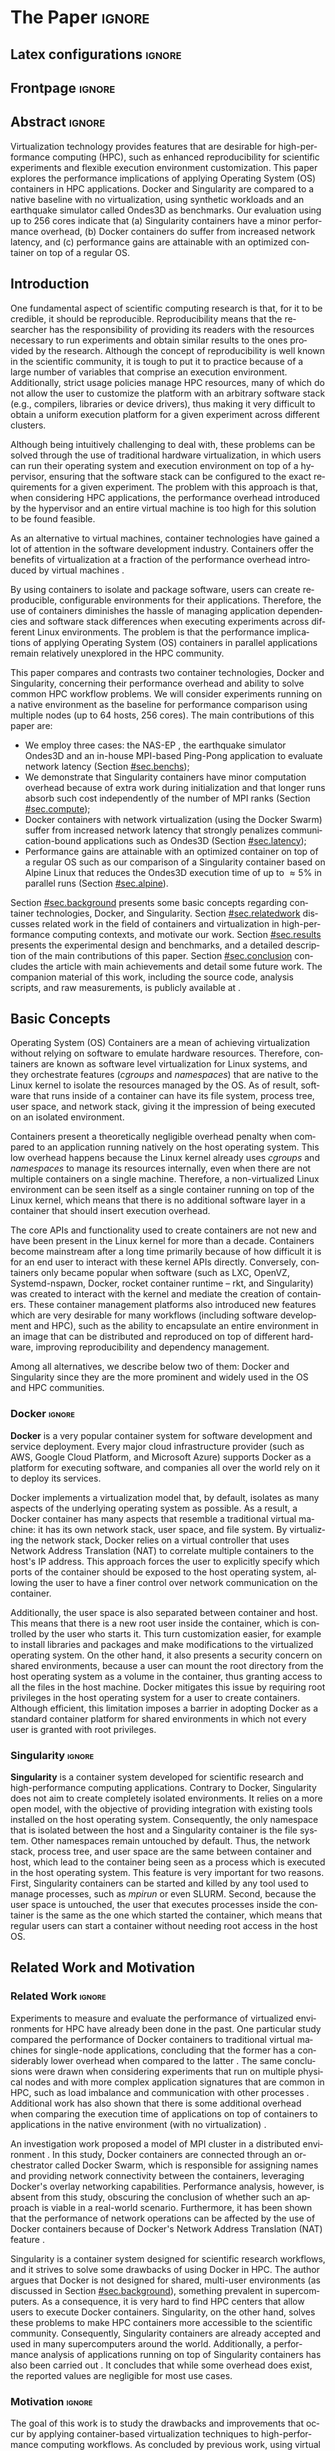 # -*- coding: utf-8 -*-
# -*- mode: org -*-

#+TITLE:
#+AUTHOR: Lucas Mello Schnorr

#+STARTUP: overview indent
#+LANGUAGE: en-us
#+OPTIONS: H:3 creator:nil timestamp:nil skip:nil toc:nil num:t ^:nil ~:~
#+OPTIONS: author:nil title:nil date:nil
#+TAGS: noexport(n) deprecated(d) ignore(i)
#+EXPORT_SELECT_TAGS: export
#+EXPORT_EXCLUDE_TAGS: noexport
#+PROPERTY: header-args :eval never-export

#+LATEX_CLASS: article
#+LATEX_CLASS_OPTIONS: [12pt]
#+LATEX_HEADER: \usepackage{sbc-template}
#+LATEX_HEADER: \usepackage[utf8]{inputenc}
#+LATEX_HEADER: \usepackage[T1]{fontenc}
#+LATEX_HEADER: \usepackage{graphicx}
#+LATEX_HEADER: \usepackage{hyperref}
#+LATEX_HEADER: \usepackage[export]{adjustbox}
#+LATEX_HEADER: \usepackage[labelformat=parens]{subfig}

# You need at least Org 9 and Emacs 24 to make this work.
# If you do, just type make (thanks Luka Stanisic for this).

* WSCAD 2018 Submission Rules                                      :noexport:

WSCAD Simpósio em Sistemas Computacionais de Alto Desempenho

O Simpósio em Sistemas Computacionais de Alto Desempenho (WSCAD) é um
evento anual que apresenta as principais aplicações, desenvolvimentos
e tendências nas áreas de arquitetura de computadores, processamento
de alto desempenho e sistemas distribuídos. Na sua décima nona edição
o WSCAD será realizado na cidade de São Paulo.

Em paralelo ao WSCAD ocorre, o Concurso de Teses e Dissertações em
Arquitetura de Computadores e Computação de Alto Desempenho
(WSCAD-CTD), o Workshop de Iniciação Científica em Arquitetura de
Computadores e Computação de Alto Desempenho (WSCAD-WIC), o Workshop
sobre Educação em Arquitetura de Computadores (WEAC), o Workshop em
Computação Heterogênea (WCH) e a Maratona Internacional de Programação
Paralela, entre outros eventos a serem anunciados.

Os(as) autores(as) interessados(as) em apresentar seus trabalhos na
trilha principal do WSCAD deverão submeter seus artigos em português
ou inglês em formato PDF através da plataforma JEMS.

Os artigos serão avaliados pelos membros do comitê de programa e por
revisores externos ao comitê. Os anais serão publicados na BDBComp da
SBC e os melhores trabalhos serão convidados a submeter para uma
edição especial de um periódico internacional.

A submissão de artigos para a trilha principal do WSCAD em breve
estará aberta. Os artigos submetidos poderão ser escritos em lingua
portuguesa ou inglesa e deverão ter um limite de 12 páginas (incluindo
figuras, tabelas e referências) seguindo o formato da SBC para
submissão de artigos.  Datas importantes:

    Submissão de trabalhos: 13/07/2018
    Notificação de aceitação: 20/08/2018
    Envio da versão final: 30/08/2018

* IEEETran configuration for org export + ignore tag (Start Here)  :noexport:

#+begin_src emacs-lisp :results output :session :exports both
(add-to-list 'load-path ".")
(require 'ox-extra)
(ox-extras-activate '(ignore-headlines))
#+end_src

#+RESULTS:

* *The Paper*                                                          :ignore:
** Latex configurations                                             :ignore:

#+BEGIN_EXPORT latex
%\usepackage[brazil]{babel}   
\def\COMPANION{{\scriptsize\url{https://github.com/guilhermealles/hpc-containers/}}}
#+END_EXPORT

** Frontpage                                                        :ignore:

#+BEGIN_EXPORT latex
\title{Assessing the Computation and Communication \\ Overhead of Linux Containers for HPC Applications}

\author{
   Guilherme Rezende Alles,
   Alexandre Carissimi,
   Lucas Mello Schnorr}

\address{Instituto de Informática -- Universidade Federal do Rio Grande do Sul (UFRGS)\\
  Caixa Postal 15.064 -- 91.501-970 -- Porto Alegre -- RS -- Brazil
  \email{\{gralles,asc,schnorr\}@inf.ufrgs.br}
  }
#+END_EXPORT

#+LaTeX: \maketitle

** Abstract                                                         :ignore:

#+LATEX: \begin{abstract}
Virtualization technology provides features that are desirable for
high-performance computing (HPC), such as enhanced reproducibility for
scientific experiments and flexible execution environment
customization. This paper explores the performance implications of
applying Operating System (OS) containers in HPC applications. Docker and
Singularity are compared to a native baseline with no virtualization,
using synthetic workloads and an earthquake simulator called Ondes3D
as benchmarks. Our evaluation using up to 256 cores indicate that (a)
Singularity containers have a minor performance overhead, (b) Docker
containers do suffer from increased network latency, and (c)
performance gains are attainable with an optimized container on top of
a regular OS.
#+LATEX: \end{abstract}

#+BEGIN_COMMENT LUCAS
I think it would be nice to give some context information in the
beginning of the abstract. First phrase is also disconnected with
the "assessing the computation and comm. overhead ...". Additionally,
you can include some details about the methodology and the main
results. It is okay to reveal this from the start.
#+END_COMMENT

** Introduction

#+BEGIN_COMMENT ALLES
- [ ] Okay, agreed. I will look into that (add more citations).
#+END_COMMENT

One fundamental aspect of scientific computing research is that, for
it to be credible, it should be reproducible. Reproducibility means
that the researcher has the responsibility of providing its readers
with the resources necessary to run experiments and obtain similar
results to the ones provided by the research. Although the concept of
reproducibility is well known in the scientific community, it is tough
to put it to practice because of a large number of variables that
comprise an execution environment. Additionally, strict usage policies
manage HPC resources, many of which do not allow the user to customize
the platform with an arbitrary software stack (e.g., compilers,
libraries or device drivers), thus making it very difficult to obtain
a uniform execution platform for a given experiment across different
clusters.

Although being intuitively challenging to deal with, these problems
can be solved through the use of traditional hardware virtualization,
in which users can run their operating system and execution
environment on top of a hypervisor, ensuring that the software stack
can be configured to the exact requirements for a given
experiment. The problem with this approach is that, when considering
HPC applications, the performance overhead introduced by the
hypervisor and an entire virtual machine is too high for this solution
to be found feasible.
#+latex: %
As an alternative to virtual machines, container technologies have
gained a lot of attention in the software development
industry. Containers offer the benefits of virtualization at a
fraction of the performance overhead introduced by virtual machines
\cite{7562612}.
#+latex: %
By using containers to isolate and package software, users can
create reproducible, configurable environments for their
applications. Therefore, the use of containers diminishes the hassle of managing application
dependencies and software stack differences when executing experiments
across different Linux environments. The problem is that the
performance implications of applying Operating System (OS) containers
in parallel applications remain relatively unexplored in the HPC
community.

This paper compares and contrasts two container technologies, Docker
and Singularity, concerning their performance overhead and
ability to solve common HPC workflow problems.  We will consider 
experiments running on a native environment as the baseline for
performance comparison using multiple nodes (up to 64 hosts, 256
cores). The main contributions of this paper are:

- We employ three cases: the NAS-EP \cite{bailey1991parallel}, the
  earthquake simulator Ondes3D \cite{dupros:10} and an in-house
  MPI-based Ping-Pong application to evaluate network latency (Section
  [[#sec.benchs]]);
- We demonstrate that Singularity containers have minor computation
  overhead because of extra work during initialization and that longer
  runs absorb such cost independently of the number of
  MPI ranks (Section [[#sec.compute]]);
- Docker containers with network virtualization (using the Docker
  Swarm) suffer from increased network latency that
  strongly penalizes communication-bound applications such as Ondes3D
  (Section [[#sec.latency]]);
- Performance gains are attainable with an optimized container on top
  of a regular OS such as our comparison of a Singularity container
  based on Alpine Linux that reduces the Ondes3D execution time of up
  to \approx5% in parallel runs (Section [[#sec.alpine]]).

#+BEGIN_COMMENT Lucas
This introduction lacks to clearly define the problem. Why such
comparison is necessary? Why it is important to evaluate performance?
Is there a performance problem? Do you want to make sure others can
re-use containers without suffering from performance penalties?

At some point (perhaps rephrasing the last paragraph -- see above),
you should start a phrase with "This paper ..." to explicitly tell the
reader what this paper is about. We can also itemize the three
contributions and a similar way done in the abstract, but with further
details.

Most of the introduction introduces historical and basic concepts
about virtualization techniques, and IMHO fail to bring the reader
quickly to the problem addressed in the paper and its
contribution. More emphasis is given to such basic concepts to what
this paper is about (context, problem, solution, contributions). Some
text here could be reused in the Section [[#sec.background]].

Write this at the very end of the introduction (end of paper structure
paragraph): "The companion material of this work, including the source
code, analysis scripts, and raw measurements, is publicly available
at \COMPANION."
#+END_COMMENT

Section [[#sec.background]] presents some basic concepts regarding
container technologies, Docker, and Singularity. Section
[[#sec.relatedwork]] discusses related work in the field of containers and
virtualization in high-performance computing contexts, and motivate
our work.  Section [[#sec.results]] presents the experimental design and
benchmarks, and a detailed description of the main contributions of
this paper. Section [[#sec.conclusion]] concludes the article with main
achievements and detail some future work. The companion material of
this work, including the source code, analysis scripts, and raw
measurements, is publicly available at \COMPANION.

** Basic Concepts
:PROPERTIES:
:CUSTOM_ID: sec.background
:END:

#+BEGIN_COMMENT LUCAS
- [ ] Cite the appropriate paper at the phrase "Containers present a
      theoretically negligible overhead penalty when compared to an
      application running natively on the host operating system"
#+END_COMMENT

Operating System (OS) Containers \cite{soltesz2007container} are a
mean of achieving virtualization without relying on software to
emulate hardware resources. Therefore, containers are known as
software level virtualization for Linux systems, and they orchestrate
features (/cgroups/ and /namespaces/) that are native to the Linux kernel
to isolate the resources managed by the OS. As of result, software
that runs inside of a container can have its file system, process
tree, user space, and network stack, giving it the impression of being
executed on an isolated environment.
#+latex: %
Containers present a theoretically negligible overhead penalty when
compared to an application running natively on the host operating
system. This low overhead happens because the Linux kernel already uses /cgroups/ and
/namespaces/ to manage its resources internally, even when there are not
multiple containers on a single machine. Therefore, a
non-virtualized Linux environment can be seen itself as a single
container running on top of the Linux kernel, which means that there
is no additional software layer in a container that should insert
execution overhead.
#+latex: %
The core APIs and functionality used to create containers are not new
and have been present in the Linux kernel for more than a
decade. Containers become mainstream after a long time primarily
because of how difficult it is for an end user to interact with these
kernel APIs directly. Conversely, containers only became popular when
software (such as LXC, OpenVZ, Systemd-nspawn, Docker, rocket
container runtime -- rkt, and Singularity) was created to interact
with the kernel and mediate the creation of containers. These
container management platforms also introduced new features which are
very desirable for many workflows (including software development and
HPC), such as the ability to encapsulate an entire environment in an
image that can be distributed and reproduced on top of different
hardware, improving reproducibility and dependency management.
#+latex: %
Among all alternatives, we describe below two of them:
Docker and Singularity since they are the more prominent and widely
used in the OS and HPC communities.

*** Docker                                                         :ignore:

*Docker* \cite{merkel2014docker} is a very popular container system for
software development and service deployment. Every major cloud
infrastructure provider (such as AWS, Google Cloud Platform, and
Microsoft Azure) supports Docker as a platform for executing software,
and companies all over the world rely on it to deploy its services.
#+latex: %
Docker implements a virtualization model that, by default, isolates as
many aspects of the underlying operating system as possible. As a
result, a Docker container has many aspects that resemble a
traditional virtual machine: it has its own network stack, user space,
and file system.  By virtualizing the network stack, Docker relies on
a virtual controller that uses Network Address Translation (NAT) to
correlate multiple containers to the host's IP address. This approach
forces the user to explicitly specify which ports of the container
should be exposed to the host operating system, allowing the user to
have a finer control over network communication on the container.

Additionally, the user space is also separated between container and
host. This means that there is a new root user inside the container,
which is controlled by the user who starts it. This turn customization
easier, for example to install libraries and packages and make
modifications to the virtualized operating system. On the other hand,
it also presents a security concern on shared environments, because a
user can mount the root directory from the host operating system as a
volume in the container, thus granting access to all the files in the
host machine. Docker mitigates this issue by requiring root privileges
in the host operating system for a user to create containers. Although
efficient, this limitation imposes a barrier in adopting Docker as a
standard container platform for shared environments in which not every
user is granted with root privileges.

*** Singularity                                                    :ignore:

# This implies that the container can still be a completely
# different Linux distribution from the host. 

*Singularity* \cite{10.1371/journal.pone.0177459} is a container system
developed for scientific research and high-performance computing
applications. Contrary to Docker, Singularity does not aim to create
completely isolated environments. It relies on a more open model, with
the objective of providing integration with existing tools installed
on the host operating system.  Consequently, the only namespace that
is isolated between the host and a Singularity container is the file
system. Other namespaces remain untouched by default. Thus, the
network stack, process tree, and user space are the same between
container and host, which lead to the container being seen as a
process which is executed in the host operating system. This feature
is very important for two reasons. First, Singularity containers can
be started and killed by any tool used to manage processes, such as
/mpirun/ or even SLURM. Second, because the user space is untouched, the
user that executes processes inside the container is the same as the
one which started the container, which means that regular users can
start a container without needing root access in the host OS.

** Related Work and Motivation
:PROPERTIES:
:CUSTOM_ID: sec.relatedwork
:END:

*** Related Work                                                   :ignore:

#+BEGIN_COMMENT LUCAS
Instead of jumping in directly to the citations; give some general
context information about related work. Explicitely tell the reader
that you will list other works that /evaluate performance/ in container
environments in the HPC context. A very brief historical perspective
is also welcome, sometimes.
#+END_COMMENT

Experiments to measure and evaluate the performance of virtualized
environments for HPC have already been done in the past. One
particular study compared the performance of Docker containers to
traditional virtual machines for single-node applications, concluding
that the former has a considerably lower overhead when compared to the
latter \cite{7562612}. The same conclusions were drawn when
considering experiments that run on multiple physical nodes
\cite{10.1007/978-3-319-20119-1_36} and with more complex application
signatures that are common in HPC, such as load imbalance and
communication with other processes \cite{7185212}. Additional work has
also shown that there is some additional overhead when comparing the
execution time of applications on top of containers to applications in
the native environment (with no virtualization)
\cite{10.1007/978-3-319-27308-2_65}.

An investigation work proposed a model of MPI cluster in a distributed
environment \cite{7868429}. In this study, Docker containers are
connected through an orchestrator called Docker Swarm, which is
responsible for assigning names and providing network connectivity
between the containers, leveraging Docker's overlay networking
capabilities.  Performance analysis, however, is absent from this
study, obscuring the conclusion of whether such an approach is viable
in a real-world scenario.  Furthermore, it has been shown that the
performance of network operations can be affected by the use of Docker
containers because of Docker's Network Address Translation (NAT)
feature \cite{7095802}.

#+BEGIN_COMMENT LUCAS
The first part of this paragraph (around
\cite{10.1371/journal.pone.0177459}) looks like basic concepts and
historical perspective to be included in Section [[#sec.background]]. Only
at the end you talk about another work that carried out a performance
analysis of Singularity; but no details are given about platform,
workload.
#+END_COMMENT

Singularity \cite{10.1371/journal.pone.0177459} is a container system
designed for scientific research workflows, and it strives to solve
some drawbacks of using Docker in HPC. The author argues that Docker is
not designed for shared, multi-user environments (as discussed in
Section [[#sec.background]]), something prevalent in supercomputers.  As
a consequence, it is very hard to find HPC centers that allow users to
execute Docker containers. Singularity, on the other hand, solves
these problems to make HPC containers more accessible to the
scientific community. Consequently, Singularity containers are already
accepted and used in many supercomputers around the
world. Additionally, a performance analysis of applications running on
top of Singularity containers has also been carried out
\cite{Le:2017:PAA:3093338.3106737}. It concludes that while some
overhead does exist, the reported values are negligible for most use
cases.

*** Motivation                                                     :ignore:

# Wrap up the state of the art mentioned in previous work, mention what is missing, present objectives and motivation.

#+BEGIN_COMMENT LUCAS
Perhaps a table like this could be useful. Other criteria could be added.

| Related Work                       | Container         | Nodes     | Workload | Conclusions                 |
|------------------------------------+-------------------+-----------+----------+-----------------------------|
| \cite{7562612}                     | Docker            | Single    | ?        | Docker more viable than VM  |
| \cite{7868429}                     | Docker with swarm | How many? | ?        | Perf. Analysis inconclusive |
| \cite{Le:2017:PAA:3093338.3106737} | Singularity       | ?         | ?        | ?                           |
| ?                                  |                   |           |          |                             |
| ?                                  |                   |           |          |                             |

Notice the two empty rows to tell you that more is necessary.
#+END_COMMENT

#+Latex: \noindent{\bf Motivation:}
The goal of this work is to study the drawbacks and improvements that
occur by applying container-based virtualization techniques to
high-performance computing workflows. As concluded by previous work,
using virtual machines is unfeasible because of the overheads that
come along with this strategy. Thus, our goal is to measure the
performance impact of applying container-based virtualization to these
HPC workloads. We present an analysis covering both synthetic
benchmarks and a real application comparing the performance
implications of Docker and Singularity, two major container systems,
and using a traditional approach (with no virtualization) as
a baseline. Furthermore, we intend to demonstrate that virtualization
techniques can be used in HPC without the massive overhead of
conventional virtual machines. Next section details our results toward
these goals.

# By using containers, cluster administrators can provide flexibility,
# portability and enhanced reproducibility to its users without
# sacrificing performance.

** Results and Evaluation of the Performance Overhead
:PROPERTIES:
:CUSTOM_ID: sec.results
:END:

*** Introduction                                                   :ignore:
Results consists of measurements obtained from experiments with
multiple compute nodes of the Grid5000 platform \cite{grid5000}, in a
controlled setup. In what follows, we present (a) the
software/hardware stack adopted across all experiments with three
cases (Native, Docker, Singularity) and three benchmarks (NAS-EP,
Ondes3D, Ping-Pong); (b) the computation overhead analysis with a
comparison between docker, singularity, and native; (c) a verification
of the increased communication latency leading to poor application
performance; and (d) a comprehensive analysis to verify how
performance gains can be used solely in applying an optimized
container on top of an optimized OS.

*** Software/Hardware Environment, Benchmarks, and Workload Details
:PROPERTIES:
:CUSTOM_ID: sec.benchs
:END:

The Grid5000 is a platform used for scientific experiments in parallel
computing, HPC, and computer science. It provides its users with many
clusters that can be reserved for exclusive use for a limited time. We
executed the experiments in the Grid5000's =graphene= cluster (at
Nancy - France), which contains 131 nodes, each one equipped with 16GB
of DDR3 memory and a quad-core Intel Xeon X3340 (Lynnfield, 2.53GHz),
and interconnected by a 1 Gigabit Ethernet and a 20 Gbps Infiniband
network. We used up to 64 compute nodes for our tests using
the 1 Gigabit Ethernet exclusively because of limitations in the
container configuration. In all experiments, each node received a
maximum of 4 MPI processes due to the 4-core availability of processor
cores. All compute nodes are initially deployed (using =kadeploy3=
\cite{jeanvoine2013kadeploy3}) with the default Debian9 OS image,
before laying the Docker or Singularity environment on top of it.

# Three execution environments are configured: Native, Docker, and
# Singularity.  
We adopt the same Debian9 Linux distribution for both Docker and
Singularity containers to ensure consistency between the container
environments against the Native case. We have used a previously
proposed \cite{7868429} multi-node container infrastructure for Docker
where physical nodes are connected using the Docker Swarm
utility. This tool is responsible for spawning containers on all the
nodes and connecting them via an overlay network so that the MPI
middleware can address every container (which will execute an MPI
process). The multi-node container infrastructure for Singularity is
similar to the one with native processes. Because Singularity
containers share the network stack with its host, there is no need for
a virtual network between the containers. Therefore, processes in
Singularity containers communicate through the physical network.

Three parallel applications are used to evaluate the performance in
the OS options (Native, Docker, and Singularity): NAS-EP, Ondes3D, and
Ping-Pong, detailed as follows.
#+latex: %
The NAS Embarrassingly Parallel -- *NAS-EP* -- is part of the NAS
Parallel Benchmarks (NPB) \cite{bailey1991parallel}. NAS-EP generates
independent Gaussian random numbers using the polar method, being
considered a CPU-bound case with parallel speedup close to ideal since
communication takes place in the beginning and end of the
execution. EP is executed with the class B workload using one to four
hosts (4 to 16 cores) in preliminary tests. *Ondes3D* \cite{dupros:10}
is developed at the BRGM (French Geological Survey) as an
implementation of the finite-difference method (FDM) to simulate the
propagation of seismic waves in three-dimensional media. As previously
observed \cite{tesser2017using}, its signature contains
characteristics such as load imbalance and frequent asynchronous
small-message communications among MPI ranks. Two workloads have been
used to run Ondes3D: the default test case without a geological model
(synthetic earthquake) and a real Mw 6.3 earthquake that arose in
Liguria (north-western Italy) in 1887 \cite{aochi2011ligurian} with
300 timesteps, which has been used as the workload for our tests. So, this
real-world application is also evaluated to verify if it is impacted
by OS containers. Finally, an in-house *Ping-Pong* benchmark developed
with MPI (see the companion material for the source code) was used to
assess the bandwidth and latency performance when introducing the
container's virtual environment. This evaluation is conducted between
two nodes that exchange MPI messages, with message sizes varying from
1Byte to 1MByte.

We generate two randomized full factorial designs \cite{jain1991art}
to drive experiments and collect measurements for NAS-EP and
Ondes3D. The first design targets a smaller scale test using up to
four nodes, with 1, 4, 8, and 16 processes; the second design uses 64
nodes, with 64, 128, 192, and 256 processes. The first batch uses
NAS-EP executed with the Class B workload (identified by
NAS-EP/ClassB) and Ondes3D with the default test case
(Ondes3D/Default). The second batch of experiments considers the
Ondes3D application using the Ligurian workload
(Ondes3D/Ligurian). The Ping-Pong application has been used in a
separated batch since it uses only two compute nodes of the graphene
cluster. Messages size corresponding to powers of two from 1B to
1MBytes (21 data points) has been sequentially measured.  All reported
makespan and ping-pong measurements are averages from 10 to 30
replications of each experiment parameter configuration; error bars
are calculated considering a confidence level of 99.7% assuming a
Gaussian distribution.
# Some histograms are slightly skewed 

#+BEGIN_COMMENT LUCAS
Perhaps add a table to give a summary of all this
#+END_COMMENT

*** Computation Overhead Analysis
:PROPERTIES:
:CUSTOM_ID: sec.compute
:END:

We present the results of the computation overhead for the small case
scenarios (up to 16 cores) of NAS-EP/ClassB and Ondes3D/Default, then
the larger scenario with the Ondes3D/Ligurian case, using 64 nodes and
256 cores.

**** Small case (4 nodes, 16 cores) with NAS-EP/ClassB and Ondes3D/Default
:PROPERTIES:
:UNNUMBERED: true
:END:

Figure \ref{fig1:left} shows the makespans of the NAS-EP/ClassB (the
top facets in the first row) and the Ondes3D/Default (bottom), for the
number of MPI ranks for the Native (left facets) and the Containers
(right) -- Singularity and Docker. Figure \ref{fig1:right} depicts the
execution time overhead concerning the number of MPI ranks, calculated
for each container environment against the native runs, also for both
applications.

For the *NAS-EP/ClassB* case, Figure \ref{fig1} (top facets) shows that
the virtualized approaches perform very close to each other and to the
native baseline. For 16 MPI ranks, the Docker overhead is of 8% while
the Singularity imposes a slightly higher overhead of 9%.  Although
limited, both indicate an alarming increasing trend. This difference
in execution time can be related to the time needed to spin up the
containers and should increase as the number of containers (and MPI
ranks) increases. However, since these runs were short -- less than 7s
for 16 processes in NAS-EP/ClassB (see Figure \ref{fig1:left}) -- such
overhead may be absorbed with longer CPU-bound runs that make
limited use of the communications.
#+latex: %
For the *Ondes3D/Default* case (bottom facets of Figures
\ref{fig1:left} and \ref{fig1:right}), we observe that the performance
on the three environments is similar for 1 and 4 MPI ranks. However,
the Docker performance degrades when going up to 8 and 16 ranks with
execution time overhead of \approx33% for 8 MPI ranks and \approx53%
for 16.  This behavior surfaces exactly when more physical nodes are
added to the experiment, which indicates that the network
communication might be impacting the performance of Docker
containers. This hypothesis is further supported by the virtual
network (Docker Swarm) that is required to provide connectivity
between Docker containers. Such a virtual network is nonexistent in
both Singularity and native environments. Although the Singularity
container poses some overhead (\approx6% for 16 ranks), we believe it
has the same reason for the NAS-EP/ClassB case, so unrelated to the
network.

#+BEGIN_EXPORT latex
\begin{figure}[!htb]
\centering
\subfloat[Execution Time
\label{fig1:left}]{\begin{minipage}{.47\linewidth}
\includegraphics[width=.90\linewidth,valign=t]{./img/computation.pdf} \hfill
\end{minipage}}\hfill%
%
\subfloat[Overhead against Native
\label{fig1:right}]{\begin{minipage}{.47\linewidth}
\includegraphics[width=.90\linewidth,valign=t]{./img/computation-overhead-small.pdf} \\
\end{minipage}}\hfill%
\caption{(a) Execution time as a function of the number of MPI ranks
         for the three environments (Native, Docker, and Singularity)
         and the applications (NAS-EP/ClassB, and Ondes3D/Default),
         and (b), the execution overhead of the container environments
         against the native environment with respect to the number of
         MPI ranks.
}
\label{fig1}
\end{figure}
#+END_EXPORT

**** Large case (64 nodes, 256 cores) with Ondes3D/Ligurian
:PROPERTIES:
:UNNUMBERED: true
:END:

#+BEGIN_COMMENT LUCAS
- Guilherme, could you please add a plausible reason in the TODO note below.
#+END_COMMENT

Figure \ref{fig2} shows a large-scale simulation of the Ligurian
earthquake on Ondes3D. This experiment was conducted to put
Singularity in a highly-distributed computing scenario, and its main
objective is to assess the aggregated overhead of spawning a large
number of containers across multiple nodes. Unfortunately, due to
limitations in the way Docker containers detect its peers in the
deployed infrastructure, the cluster architecture for Docker failed to
detect such a high number of containers, and thus Docker was excluded
from this test case. As the plot indicates (see Figure
\ref{fig2:left}), there is no observable difference in execution time
between the two approaches (Singularity and Native), which indicates
that the additional cost of executing applications in a Singularity
environment is negligible even when spawning a high number of
containers. The Figure \ref{fig2:right} shows the computed overhead as
a function of the number of MPI ranks, revealing a minor overhead of
less than \approx1% in all cases. We believe the overhead is minor
because of the longer run (more than 100s), so any initialization time
imposed by the container is more easily absorbed by the
run. Surprisingly, the overhead is smaller with 256 ranks, breaking
the upward trend from 64 to 192. This is probably due to the
diminishing returns on speedup as the number of cores increase, which
can mask the container initialization time with other overheads that
are the constant in both environments, such as network communication.

#+BEGIN_EXPORT latex
\begin{figure}[!htb]
\centering
\subfloat[Execution Time
\label{fig2:left}]{\begin{minipage}{.47\linewidth}
\includegraphics[width=.90\linewidth,valign=t]{./img/computation-ligurian.pdf} \hfill
\end{minipage}}\hfill%
%
\subfloat[Overhead against Native
\label{fig2:right}]{\begin{minipage}{.47\linewidth}
\includegraphics[width=.90\linewidth,valign=t]{./img/computation-overhead-large.pdf} \\
\end{minipage}}\hfill%
\caption{(a) Execution time as a function of the number of MPI ranks
         for the three environments (Native and Singularity) with the Ondes3D/Ligurian application,
         and (b), the Singularity overhead with respect to the number of
         MPI ranks.
}
\label{fig2}
\end{figure}
#+END_EXPORT

*** Verification of Increased Communication Latency
:PROPERTIES:
:CUSTOM_ID: sec.latency
:END:

The results obtained with Ondes3D/Default using the Docker environment
(see the previous Subsection) led us to design an experiment to
demonstrate that the bad performance is caused by network issues.
Figure \ref{fig3} presents the Ping Pong benchmark which was used to
measure the communication latency from the application point of view.
Figure \ref{fig3:left} depicts the average latency (on the logarithmic
scale Y axis) between two nodes for the three environments
(differentiated by color) as a function of the message size (on X,
also log scale). From these results, we can see that the Docker
network latency is much higher when compared to both the native and
singularity environments, therefore with poorer performance. This
evidence confirms that, as observed in the Ondes3D/Default experiment,
the virtual network (Docker Swarm) used by Docker introduces
significant overhead to communication. Singularity containers, on the
other hand, use the same network stack as the host operating system,
resulting in non-observable performance differences since most of the
average latency is within the confidence interval of native
measurements. The Figure \ref{fig3:right} shows the latency overhead
of each container environment against the native physical
interconnection. We can see that the overhead imposed by Singularity
in the communication latency remains stable no matter the message
size, which is something desirable.  In some cases the Singularity
overhead is negative, meaning that average latency measured within
Singularity is smaller than the average with the native OS. This is
just an artifact since we show (see Figure \ref{fig3:left}), that
confidence intervals of Singularity and Native overlap, indicating no
statistical difference. The case for Docker is much worse because (a)
the overhead is \approx75% against native, and (b) it dramatically increases
after the message size 32KBytes. This indicates the low scalability of
the approach, especially for those applications with larger message
sizes, but also impacting applications that mostly used smaller
messages. For instance, in the case of Ondes3D previously studied,
ranks exchange multiple small messages according to the domain
decomposition. Even if most messages are exchanged asynchronously, the
latency impact on the application is easily observed (see Figure
\ref{fig1:right}).

#+BEGIN_EXPORT latex
\begin{figure}[!htb]
\centering
\subfloat[Average Latency (ms)
\label{fig3:left}]{\begin{minipage}{.49\linewidth}
\includegraphics[width=.97\linewidth,valign=t]{./img/pingpong-latency.pdf} \hfill
\end{minipage}}\hfill%
%
\subfloat[Latency Overhead
\label{fig3:right}]{\begin{minipage}{.49\linewidth}
\includegraphics[width=.97\linewidth,valign=t]{./img/pingpong-overhead.pdf} \\
\end{minipage}}\hfill%
\caption{(a) Average network latency (on Y log scale) measured with the Ping Pong benchmark
         for the three environments (color) as a function of message size (on X log scale),
         and (b), the same but showing the derived latency overhead against native (on Y).
}
\label{fig3}
\end{figure}
#+END_EXPORT

*** Performance Gains with an Optimized Container based on Alpine Linux
:PROPERTIES:
:CUSTOM_ID: sec.alpine
:END:

To illustrate the advantages in flexibility for environment
configuration, we also experimented running an Alpine Linux
image on the container environments (Singularity and Docker). The
Alpine Linux is a lightweight Linux distribution that strives for
efficiency and isolation. It is based on Busybox
\cite{Wells:2000:BSA:364412.364422} and provides an alternate set of
standard libraries that can yield better performance for some
applications. Installing a completely different Linux distribution on
multiple hosts of a cluster for a single experiment is generally a
very hard task, sometimes even considered unfeasible (especially in a
shared cluster environment). However, this task can be easily done
when using containers. Figure \ref{fig4} shows how Docker and
Singularity (running the Alpine Linux distribution) compare to the
native operating system (running Debian) both in terms of average
execution time (Figure \ref{fig4:left}) and performance difference
against the native host (Figure \ref{fig4:right}) as a function of the
number of MPI ranks. These results show that, by modifying the
execution environment, it is possible for the virtualized execution to
outperform the native one. In the Ondes3D/Ligurian case,
Singularity/Alpine is \approx5% faster than native, while in the
NAS-EP/ClassB, both Docker and Singularity running Alpine are from \approx5%
(with 16 cores) to \approx10% (sequential) faster than the native host when
equipped with Debian9. Such results are not so surprising but are
still unconventional. This experiment shows that using a fine-tuned,
HPC-tailored container in experiments can bring performance advantages
as well as a reproducible environment.

#+BEGIN_EXPORT latex
\begin{figure}[!htb]
\centering
\subfloat[Execution Time
\label{fig4:left}]{\begin{minipage}{.47\linewidth}
\includegraphics[width=.90\linewidth,valign=t]{./img/alpine.pdf} \hfill
\end{minipage}}\hfill%
%
\subfloat[Performance against Native
\label{fig4:right}]{\begin{minipage}{.47\linewidth}
\includegraphics[width=.90\linewidth,valign=t]{./img/alpine-negative-overhead.pdf} \\
\end{minipage}}\hfill%
\caption{(a) Execution time for the NAS-EP/ClassB benchmark and Ondes3D/Ligurian
             with containers running Alpine Linux while the host is running
             Debian9, and (b), performance difference of Alpine Linux
             containers (Singularity and Docker) against the Debian9 Native
             environment. Negative percentages in (b) indicate the performance 
             gains of the containers.
}
\label{fig4}
\end{figure}
#+END_EXPORT

*** (Support Section) PLOTS and STATS                            :noexport:
**** Some stats
***** Check Number of repetitions

#+begin_src R :results output :session :exports both
results <- read_csv('./results/ondes3d/results.csv', col_types=cols(
                                                         name = col_integer(),
                                                         environment = col_character(),
                                                         parallelism = col_integer(),
                                                         time = col_integer()
                                                     ));

results <- results %>%
  mutate(time = time/1000) %>%
  group_by(environment, parallelism) %>%
  summarize(
    samples = n(),
    average = mean(time),
    stdDeviation = sd(time),
    stdError = 3*stdDeviation/sqrt(samples)
  );
results %>% pull(samples) %>% unique

  results <- read_csv('./results/nas/results.csv', col_types=cols(
                                                         name = col_integer(),
                                                         environment = col_character(),
                                                         parallelism = col_integer(),
                                                         time = col_integer()
                                                     ));
  results <- results %>%
    mutate(time = time/1000) %>%
    group_by(environment, parallelism) %>%
    summarize(
      samples = n(),
      average = mean(time),
      stdDeviation = sd(time),
      stdError = 3*stdDeviation/sqrt(samples)
    )
results %>% pull(samples) %>% unique

results <- read_csv('./results/ping-pong/results.csv', col_types=cols(
                                                         size = col_integer(),
                                                         time = col_double(),
                                                         environment = col_character()
                                                     ));
results <- results %>% 
  group_by(environment, size) %>%
  summarize(
    samples = n(),
    average = mean(time),
    stdDeviation = sd(time),
    stdError = 3*stdDeviation/sqrt(samples))
results %>% pull(samples) %>% unique

#+end_src

#+RESULTS:
: [1] 10
: [1] 30
: [1] 20 19

***** Check some stats about ping-pong

#+begin_src R :results output :session :exports both
results <- read_csv('./results/ping-pong/results.csv', col_types=cols(
                                                         size = col_integer(),
                                                         time = col_double(),
                                                         environment = col_character()
                                                     ));
results <- results %>% 
  group_by(environment, size) %>%
  summarize(
    samples = n(),
    average = mean(time),
    stdDeviation = sd(time),
    stdError = 3*stdDeviation/sqrt(samples))
summary(results)
unique(results$size)
length(unique(results$size))
#+end_src

#+RESULTS:
#+begin_example
 environment             size            samples         average       
 Length:63          Min.   :      1   Min.   :19.00   Min.   : 0.2890  
 Class :character   1st Qu.:     32   1st Qu.:20.00   1st Qu.: 0.3158  
 Mode  :character   Median :   1024   Median :20.00   Median : 0.5160  
                    Mean   :  99864   Mean   :19.97   Mean   : 1.9008  
                    3rd Qu.:  32768   3rd Qu.:20.00   3rd Qu.: 1.0688  
                    Max.   :1048576   Max.   :20.00   Max.   :26.4120  
  stdDeviation        stdError      
 Min.   :0.03387   Min.   :0.02272  
 1st Qu.:0.04832   1st Qu.:0.03241  
 Median :0.06023   Median :0.04040  
 Mean   :0.12308   Mean   :0.08271  
 3rd Qu.:0.14899   3rd Qu.:0.09995  
 Max.   :1.00651   Max.   :0.67518
 [1]       1       2       4       8      16      32      64     128     256
[10]     512    1024    2048    4096    8192   16384   32768   65536  131072
[19]  262144  524288 1048576
[1] 21
#+end_example
**** Plots (Guilherme)
***** EP experiment plot

#+begin_src R :results output graphics :file img/ep-b.png :width 600 :height 400 :session
  library(tidyverse)
  
  results <- read_csv('./results/nas/results.csv')
  results <- results %>%
    mutate(time = time/1000) %>%
    group_by(environment, parallelism) %>%
    summarize(
      samples = n(),
      average = mean(time),
      stdDeviation = sd(time),
      stdError = 3*stdDeviation/sqrt(samples)
    )
  results

  custom_theme <- function() {
    ret <- list();
    ret[[length(ret)+1]] <- theme (
      plot.margin = unit(c(0,0,0,0), "cm"),
      legend.spacing = unit(1, "mm"),
      legend.position = "top",
      legend.justification = "left",
      legend.box.spacing = unit(0, "pt"),
      legend.box.margin = margin(0,0,0,0),
      legend.title = element_blank());
    return(ret);
  }

  ggplot(results, aes(x = parallelism, y = average)) +
    scale_x_continuous(breaks = c(1, 4, 8, 16), trans = 'sqrt') +
    ylim(0, NA) +
    geom_point(aes(col = environment), size = 2) +
    geom_line(aes(col = environment), size = 1, alpha = 0.3) + 
    geom_errorbar(aes(ymin = average - stdError, ymax = average + stdError, col = environment), width = 0.2) +
    scale_color_grey() + 
    xlab('Amount of computing units (count)') + 
    ylab('Execution time (s)') +
    theme_bw(base_size = 12) +
    theme(legend.position = 'top', legend.spacing = unit(x = c(0, 0, 0, 0), units = 'mm')) +
    custom_theme()
#+end_src

#+RESULTS:
[[file:img/ep-b.png]]

***** Ondes3D ESSAI experiment plot
#+begin_src R
library(tidyverse);

results <- read_csv('./results/ondes3d/results.csv');

results <- results %>%
  mutate(time = time/1000) %>%
  group_by(environment, parallelism) %>%
  summarize(
    samples = n(),
    average = mean(time),
    stdDeviation = sd(time),
    stdError = 3*stdDeviation/sqrt(samples)
  );

custom_theme <- function() {
  ret <- list();
  ret[[length(ret)+1]] <- theme (
    plot.margin = unit(c(0,0,0,0), "cm"),
    legend.spacing = unit(1, "mm"),
    legend.position = "top",
    legend.justification = "left",
    legend.box.spacing = unit(0, "pt"),
    legend.box.margin = margin(0,0,0,0),
    legend.title = element_blank());
  return(ret);
}

ggplot(results, aes(x = parallelism, y = average)) + 
  geom_line(aes(col=environment), size = 0.5, alpha=0.2) + 
  geom_point(aes(col=environment), size=2) + 
  geom_errorbar(aes(ymin=average-stdError, ymax=average+stdError, col=environment), width=0.15) +
  scale_color_grey() +
  ylim(0, NA) +
  scale_x_continuous(breaks=c(1, 4, 8, 16), trans='sqrt') + 
  xlab("Amount of computing units (count)") +
  ylab("Execution time (s)") +
  theme_bw(base_size=12) +
  theme(legend.position = "top", legend.spacing = unit(x=c(0,0,0,0),units="mm")) +
  custom_theme();
#+end_src

***** Ping Pong plot
#+begin_src R
library(tidyverse)

results <- read_csv('./results/ping-pong/results.csv')
results <- results %>% 
  group_by(environment, size) %>%
  summarize(
    samples = n(),
    average = mean(time),
    stdDeviation = sd(time),
    stdError = 3*stdDeviation/sqrt(samples))

default_theme <- function() {
  ret <- list();
  ret[[length(ret)+1]] <- theme (
    plot.margin = unit(c(0,0,0,0), "cm"),
    legend.spacing = unit(1, "mm"),
    legend.position = "top",
    legend.justification = "left",
    legend.box.spacing = unit(0, "pt"),
    legend.box.margin = margin(0,0,0,0),
    legend.title = element_blank());
  return(ret);
}

ggplot(results,aes(x=size, y=average)) +
  geom_line(aes(col = environment), alpha = 0.2) +
  geom_point(aes(col = environment), size = 3) +
  geom_errorbar(aes(ymin=average-stdError, ymax=average+stdError, color=environment, group=environment), width = 0.3) +
  theme_bw(base_size=12) +
  scale_y_continuous(trans='log2') + 
  #ylim(0,NA) +
  scale_x_continuous(trans="log2") + 
  ylab('Average latency (ms)') +
  xlab('Message size (bytes)') +
  scale_color_grey() +
  default_theme()
#+end_src

***** Ondes3D Ligurian plot
#+begin_src R
library(tidyverse);

results <- read_csv('./results/ondes3d-ligurian/results.csv');
results <- results %>%
  mutate(time = time/1000) %>%
  group_by(environment, parallelism) %>%
  summarize(
    samples = n(),
    average = mean(time),
    stdDeviation = sd(time),
    stdError = 3*stdDeviation/sqrt(samples)
  );

default_theme <- function() {
  ret <- list();
  ret[[length(ret)+1]] <- theme (
    plot.margin = unit(c(0,0,0,0), "cm"),
    legend.spacing = unit(1, "mm"),
    legend.position = "top",
    legend.justification = "left",
    legend.box.spacing = unit(0, "pt"),
    legend.box.margin = margin(0,0,0,0),
    legend.title = element_blank());
  return(ret);
}

ggplot(results, aes(x = parallelism, y = average)) + 
  geom_line(aes(col=environment), size = 0.5, alpha=0.2) + 
  geom_point(aes(col=environment), size=2) + 
  geom_errorbar(aes(ymin=average-stdError, ymax=average+stdError, col=environment), width=20) +
  scale_color_grey() +
  scale_x_continuous(breaks=seq(64,256,64)) +
  ylim(0, NA) +
  xlab("Amount of computing units (count)") +
  ylab("Execution time (s)") +
  theme_bw(base_size=12) +
  theme(legend.position = "top", legend.spacing = unit(x=c(0,0,0,0),units="mm")) +
  default_theme();
#+end_src

#+RESULTS:

**** Plots (Lucas) - for the paper
***** Small case: Computation Analysis (pure makespan and compute overhead)
****** Read and merge data

#+begin_src R :results output :session :exports both
suppressMessages(library(tidyverse))
files <- list("./results/nas/results.csv",
              "./results/ondes3d/results.csv",
              "./results/ondes3d-ligurian/results.csv")
df.makespan <- do.call("bind_rows", lapply(files, function(file) {
    read_csv(file, col_types=cols(
                       name = col_integer(),
                       environment = col_character(),
                       parallelism = col_integer(),
                       time = col_integer()
                   )) %>%
        mutate(time = time/1000) %>%
        group_by(environment, parallelism) %>%
        summarize(
            samples = n(),
            average = mean(time),
            stdDeviation = sd(time),
            stdError = 3*stdDeviation/sqrt(samples)
        ) %>%
        mutate(Origin = file) %>%
        separate(Origin, into=c("X0", "X1", "TYPE", "X2"), sep="/", remove=FALSE) %>% select(-X0, -X1, -X2) %>%
        mutate(Application = ifelse(grepl("ondes3d", TYPE), "Ondes3D", "NAS-EP")) %>%
        mutate(Input = case_when(TYPE == "nas" ~ "Class B",
                                 grepl("ligurian", TYPE) ~ "Ligurian",
                                 TRUE ~ "Default")) %>% select(-TYPE, -Origin) %>%
        mutate(Native = environment == "native") %>%
        ungroup()
})) %>%
    mutate(environment = factor(environment,
                                levels=c("native", "singularity", "docker"),
                                labels=c("Native", "Singularity", "Docker")))
#+end_src

#+RESULTS:
****** (left) Plot computation of NAS-EP/ClassB and Ondes3D/Default

#+begin_src R :results output graphics :file img/computation.pdf :width 3 :height 4 :session
df.makespan %>%
    mutate(Native = factor(Native, levels=c(TRUE, FALSE), labels=c("Native", "Container"))) %>%
    mutate(Application = paste(Application, Input, sep="/")) %>%
    filter(Input %in% c("Class B", "Default")) -> df.sel;
# Breask in X
breaks <- df.sel %>% pull(parallelism) %>% unique;
#Create a custom color scale
library(RColorBrewer)
colors <- brewer.pal(9,"Greys")
myColors <- c(colors[7], colors[5], colors[9])
names(myColors) <- levels(df.sel$environment)
colScale <- scale_colour_manual(name = "environment",values = myColors)

df.sel %>%
    ggplot(aes(x = parallelism, y = average, col=environment)) +
#    scale_x_continuous(breaks = breaks, trans="sqrt") +
    ylim(0, NA) +
    geom_point(size=1) +
    geom_line(alpha = 0.2) + 
    geom_errorbar(aes(ymin = average - stdError, ymax = average + stdError, col = environment), 
                  width = .15) +
    colScale +
    xlab('Number of MPI ranks (count)') + 
    ylab('Execution time (s)') +
    theme(legend.position = 'top', legend.spacing = unit(x = c(0, 0, 0, 0), units = 'mm')) +
    theme_bw(base_size = 13) +
    theme (plot.margin = unit(c(0,0,0,0), "cm"),
           legend.spacing = unit(1, "mm"),
           legend.position = "top",
           legend.justification = "left",
           legend.box.spacing = unit(0, "pt"),
           legend.box.margin = margin(0,0,0,0),
           legend.title = element_blank()) +
    facet_grid (Application~Native, scales="free_y")
#+end_src

#+RESULTS:
[[file:img/computation.pdf]]
****** (right) Computation Overhead

#+begin_src R :results output :session :exports both
df.makespan %>%
    mutate(Case = paste(Application, Input, sep="/")) %>%
    select(environment, parallelism, average, Case) %>%
    spread(environment, average) %>%
    mutate(
        Docker.Overhead = round((Docker - Native)/Native * 100, 2),
        Singularity.Overhead = round((Singularity - Native)/Native * 100, 2)) %>%
    arrange(Case, parallelism) %>%
    select(parallelism, Case, Docker.Overhead, Singularity.Overhead) %>%
    gather(environment, Overhead, -parallelism, -Case) -> df.makespan.overhead;
df.makespan.overhead %>%
    as.data.frame
#+end_src

#+RESULTS:
#+begin_example
   parallelism             Case          environment Overhead
1            1   NAS-EP/Class B      Docker.Overhead     0.05
2            4   NAS-EP/Class B      Docker.Overhead     0.31
3            8   NAS-EP/Class B      Docker.Overhead     1.05
4           16   NAS-EP/Class B      Docker.Overhead     7.93
5            1  Ondes3D/Default      Docker.Overhead     0.69
6            4  Ondes3D/Default      Docker.Overhead     1.32
7            8  Ondes3D/Default      Docker.Overhead    33.55
8           16  Ondes3D/Default      Docker.Overhead    53.42
9           64 Ondes3D/Ligurian      Docker.Overhead       NA
10         128 Ondes3D/Ligurian      Docker.Overhead       NA
11         192 Ondes3D/Ligurian      Docker.Overhead       NA
12         256 Ondes3D/Ligurian      Docker.Overhead       NA
13           1   NAS-EP/Class B Singularity.Overhead     0.20
14           4   NAS-EP/Class B Singularity.Overhead     0.59
15           8   NAS-EP/Class B Singularity.Overhead     2.17
16          16   NAS-EP/Class B Singularity.Overhead     9.35
17           1  Ondes3D/Default Singularity.Overhead     0.55
18           4  Ondes3D/Default Singularity.Overhead     1.85
19           8  Ondes3D/Default Singularity.Overhead     3.75
20          16  Ondes3D/Default Singularity.Overhead     6.52
21          64 Ondes3D/Ligurian Singularity.Overhead     0.07
22         128 Ondes3D/Ligurian Singularity.Overhead     0.37
23         192 Ondes3D/Ligurian Singularity.Overhead     0.62
24         256 Ondes3D/Ligurian Singularity.Overhead     0.41
#+end_example

Let's plot this:

#+begin_src R :results output graphics :file img/computation-overhead-small.pdf :exports both :width 3 :height 3.8 :session
df.makespan.overhead %>%
    filter(parallelism <= 16) %>%
    mutate(environment = factor(gsub(".Overhead", "", environment),
                                levels=c("Singularity", "Docker"))) -> df.sel;
# Breaks in X
breaks <- df.sel %>% pull(parallelism) %>% unique;

df.sel %>%
    ggplot(aes(x=parallelism,
               y=Overhead,
               color=environment)) +
    scale_x_continuous(breaks = breaks, trans="sqrt") +
    colScale +
    geom_point(size=1) +
    geom_line(alpha = 0.3) +
    xlab('Number of MPI ranks (count)') + 
    ylab('Overhead of Execution \nTime against Native (%)') +
    facet_grid(Case~.) +
    ylim(0,60) +
    theme_bw(base_size = 13) +
    theme (plot.margin = unit(c(0,0,0,0), "cm"),
           legend.spacing = unit(x = c(0, 0, 0, 0), units = 'mm'),
           legend.position = "top",
           legend.justification = "left",
           legend.box.spacing = unit(0, "pt"),
           legend.box.margin = margin(0,0,0,0),
           legend.title = element_blank())
#           axis.text.x = element_text(angle=30, hjust=1))
#+end_src

#+RESULTS:
[[file:img/computation-overhead-small.pdf]]
***** Larger case (Ligurian)
****** (left) Plot computation of the Ondes3D/Ligurian

#+begin_src R :results output graphics :file img/computation-ligurian.pdf :width 3 :height 3 :session
df.makespan %>%
    mutate(Native = factor(Native, levels=c(TRUE, FALSE), labels=c("Native", "Container"))) %>%
    mutate(Application = paste(Application, Input, sep="/")) %>%
    filter(Input == "Ligurian") -> df.sel;
# Breask in X
breaks <- df.sel %>% pull(parallelism) %>% unique;
#Create a custom color scale
library(RColorBrewer)
colors <- brewer.pal(9,"Greys")
myColors <- c(colors[7], colors[5], colors[9])
names(myColors) <- levels(df.sel$environment)
colScale <- scale_colour_manual(name = "environment",values = myColors)

df.sel %>%
    ggplot(aes(x = parallelism, y = average, col=environment)) +
    scale_x_continuous(breaks = breaks) +
    ylim(0, NA) +
    geom_point(size=1) +
    geom_line(alpha = 0.2) + 
    geom_errorbar(aes(ymin = average - stdError, ymax = average + stdError, col = environment), 
                  width = 1) +
    colScale +
    xlab('Number of MPI ranks (count)') + 
    ylab('Execution time (s)') +
    theme_bw(base_size = 13) +
    theme (plot.margin = unit(c(0,0,0,0), "cm"),
           legend.spacing = unit(x = c(0, 0, 0, 0), units = 'mm'),
           legend.position = "top",
           legend.justification = "left",
           legend.box.spacing = unit(0, "pt"),
           legend.box.margin = margin(0,0,0,0),
           legend.title = element_blank(),
           axis.text.x = element_text(angle=30, hjust=1)) +
    facet_grid (Application~Native, scales="free_y")
#+end_src

#+RESULTS:
[[file:img/computation-ligurian.pdf]]

****** (right) Computation Overhead of Ondes3D/Ligurian

#+begin_src R :results output :session :exports both
df.makespan.overhead %>%
    filter(Case == "Ondes3D/Ligurian") %>%
    na.omit() %>%
    as.data.frame
#+end_src

#+RESULTS:
:   parallelism             Case          environment Overhead
: 1          64 Ondes3D/Ligurian Singularity.Overhead     0.07
: 2         128 Ondes3D/Ligurian Singularity.Overhead     0.37
: 3         192 Ondes3D/Ligurian Singularity.Overhead     0.62
: 4         256 Ondes3D/Ligurian Singularity.Overhead     0.41

#+begin_src R :results output graphics :file img/computation-overhead-large.pdf :exports both :width 3 :height 2.5 :session
df.makespan.overhead %>%
    filter(Case == "Ondes3D/Ligurian") %>%
    mutate(environment = factor(gsub(".Overhead", "", environment),
                                levels=c("Singularity", "Docker"))) %>%
    filter(environment == "Singularity") -> df.sel;
# Breaks in X
breaks <- df.sel %>% pull(parallelism) %>% unique;

df.sel %>%
    ggplot(aes(x=parallelism,
               y=Overhead,
               color=environment)) +
    scale_x_continuous(breaks = breaks, trans="sqrt") +
    colScale +
    geom_point(size=1) +
    geom_line(alpha = 0.3) +
    xlab('Number of MPI ranks (count)') + 
    ylab('Overhead of Execution \nTime against Native (%)') +
    facet_grid(Case~.) +
    ylim(0,10) +
    theme_bw(base_size = 13) +
    theme (plot.margin = unit(c(0,0,0,0), "cm"),
           legend.spacing = unit(x = c(0, 0, 0, 0), units = 'mm'),
           legend.position = "top",
           legend.justification = "left",
           legend.box.spacing = unit(0, "pt"),
           legend.box.margin = margin(0,0,0,0),
           legend.title = element_blank())
#           axis.text.x = element_text(angle=30, hjust=1))
#+end_src

#+RESULTS:
[[file:img/computation-overhead-large.pdf]]

***** Average Latency
****** Read data

#+begin_src R :results output :session :exports both
suppressMessages(library(tidyverse))
df.pingpong <- read_csv('./results/ping-pong/results.csv', col_types=cols(
                                                           size = col_integer(),
                                                           time = col_double(),
                                                           environment = col_character()
                                                       )) %>% 
    group_by(environment, size) %>%
    summarize(
        samples = n(),
        average = mean(time),
        stdDeviation = sd(time),
        stdError = 3*stdDeviation/sqrt(samples)) %>%
    ungroup() %>%
    mutate(environment = factor(environment,
                                levels=c("native", "singularity", "docker"),
                                labels=c("Native", "Singularity", "Docker")))
df.pingpong %>%
    select(environment, size, average) %>%
    as.data.frame
#+end_src

#+RESULTS:
#+begin_example
   environment    size    average
1       Docker       1  0.5168438
2       Docker       2  0.5089402
3       Docker       4  0.5159974
4       Docker       8  0.5118132
5       Docker      16  0.5178094
6       Docker      32  0.5084038
7       Docker      64  0.5191684
8       Docker     128  0.5172968
9       Docker     256  0.5267978
10      Docker     512  0.5319715
11      Docker    1024  0.5743146
12      Docker    2048  0.6141424
13      Docker    4096  0.6750107
14      Docker    8192  0.8137345
15      Docker   16384  0.9671330
16      Docker   32768  1.7537951
17      Docker   65536  2.6515841
18      Docker  131072  4.6041965
19      Docker  262144  7.3685646
20      Docker  524288 13.0757213
21      Docker 1048576 26.4120102
22      Native       1  0.3103137
23      Native       2  0.2898932
24      Native       4  0.3095508
25      Native       8  0.2902389
26      Native      16  0.2912045
27      Native      32  0.2890110
28      Native      64  0.3037810
29      Native     128  0.3127694
30      Native     256  0.3213167
31      Native     512  0.3209829
32      Native    1024  0.3316998
33      Native    2048  0.3685594
34      Native    4096  0.4316330
35      Native    8192  0.4929900
36      Native   16384  0.7027268
37      Native   32768  0.9077072
38      Native   65536  1.1704922
39      Native  131072  1.9686097
40      Native  262144  3.0316234
41      Native  524288  5.2256107
42      Native 1048576  9.7598553
43 Singularity       1  0.3152132
44 Singularity       2  0.3036857
45 Singularity       4  0.3017783
46 Singularity       8  0.2963781
47 Singularity      16  0.3164530
48 Singularity      32  0.2981544
49 Singularity      64  0.2908349
50 Singularity     128  0.3129125
51 Singularity     256  0.3201008
52 Singularity     512  0.3146410
53 Singularity    1024  0.3304958
54 Singularity    2048  0.3730178
55 Singularity    4096  0.4510045
56 Singularity    8192  0.4757047
57 Singularity   16384  0.7049441
58 Singularity   32768  0.9247661
59 Singularity   65536  1.4336109
60 Singularity  131072  1.9320187
61 Singularity  262144  2.9506326
62 Singularity  524288  5.2367806
63 Singularity 1048576  9.7504616
#+end_example

****** Plot raw data (after averages)

#+begin_src R :results output graphics :file img/pingpong-latency.pdf :exports both :width 4 :height 4 :session
#Create a custom color scale
library(RColorBrewer)
colors <- brewer.pal(9,"Greys")
myColors <- c(colors[7], colors[5], colors[9])
names(myColors) <- levels(df.pingpong$environment)
colScale <- scale_colour_manual(name = "environment",values = myColors)

df.pingpong %>%
    ggplot(aes(x=size, y=average)) +
    geom_line(aes(col = environment), alpha = 0.2) +
    geom_point(aes(col = environment), size = 1) +
    geom_errorbar(aes(ymin=average-stdError, ymax=average+stdError, col=environment, group=environment), width = 0.2) +
    theme_bw(base_size=12) +
    colScale +
    scale_y_log10(breaks=c(0.1, 1, 2, 4, 8, 16, 32)) +
    scale_x_log10(breaks=2^seq(0,20)) +
    ylab('Average latency (ms in logscale)') +
    xlab('Message size (bytes)') +
    theme_bw(base_size = 13) +
    theme (plot.margin = unit(c(0,0,0,0), "cm"),
           legend.spacing = unit(x = c(0, 0, 0, 0), units = 'mm'),
           legend.position = "top",
           legend.justification = "left",
           legend.box.spacing = unit(0, "pt"),
           legend.box.margin = margin(0,0,0,0),
           legend.title = element_blank(),
           axis.text.x = element_text(angle=55, hjust=1))
#+end_src

#+RESULTS:
[[file:img/pingpong-latency.pdf]]

****** Plot percentages

#+begin_src R :results output :session :exports both
df.pingpong %>%
    select(environment, size, average) %>%
    spread(environment, average) %>%
    mutate(
        Docker.Overhead = round((Docker - Native)/Native * 100, 2),
        Singularity.Overhead = round((Singularity - Native)/Native * 100, 2)) %>%
    select(size, Docker.Overhead, Singularity.Overhead) %>%
    gather(environment, Overhead, -size) -> df.pingpong.overhead;
df.pingpong.overhead %>%
    as.data.frame   
#+end_src

#+RESULTS:
#+begin_example
      size          environment Overhead
1        1      Docker.Overhead    66.56
2        2      Docker.Overhead    75.56
3        4      Docker.Overhead    66.69
4        8      Docker.Overhead    76.34
5       16      Docker.Overhead    77.82
6       32      Docker.Overhead    75.91
7       64      Docker.Overhead    70.90
8      128      Docker.Overhead    65.39
9      256      Docker.Overhead    63.95
10     512      Docker.Overhead    65.73
11    1024      Docker.Overhead    73.14
12    2048      Docker.Overhead    66.63
13    4096      Docker.Overhead    56.39
14    8192      Docker.Overhead    65.06
15   16384      Docker.Overhead    37.63
16   32768      Docker.Overhead    93.21
17   65536      Docker.Overhead   126.54
18  131072      Docker.Overhead   133.88
19  262144      Docker.Overhead   143.06
20  524288      Docker.Overhead   150.22
21 1048576      Docker.Overhead   170.62
22       1 Singularity.Overhead     1.58
23       2 Singularity.Overhead     4.76
24       4 Singularity.Overhead    -2.51
25       8 Singularity.Overhead     2.12
26      16 Singularity.Overhead     8.67
27      32 Singularity.Overhead     3.16
28      64 Singularity.Overhead    -4.26
29     128 Singularity.Overhead     0.05
30     256 Singularity.Overhead    -0.38
31     512 Singularity.Overhead    -1.98
32    1024 Singularity.Overhead    -0.36
33    2048 Singularity.Overhead     1.21
34    4096 Singularity.Overhead     4.49
35    8192 Singularity.Overhead    -3.51
36   16384 Singularity.Overhead     0.32
37   32768 Singularity.Overhead     1.88
38   65536 Singularity.Overhead    22.48
39  131072 Singularity.Overhead    -1.86
40  262144 Singularity.Overhead    -2.67
41  524288 Singularity.Overhead     0.21
42 1048576 Singularity.Overhead    -0.10
#+end_example

#+begin_src R :results output graphics :file img/pingpong-overhead.pdf :exports both :width 4 :height 4 :session
df.pingpong.overhead %>%
    mutate(environment = factor(gsub(".Overhead", "", environment),
                                levels=c("Singularity", "Docker"))) -> df.sel;
df.sel %>%
    ggplot(aes(x=size,
               y=Overhead,
               color=environment)) +
    scale_x_log10(breaks=2^seq(0,20)) +
    colScale +
    geom_point(size=1) +
    geom_line(alpha = 0.3) +
    xlab('Message size (bytes)') + 
    ylab('Latency Overhead\nagainst Native (%)') +
    theme_bw(base_size = 13) +
    theme (plot.margin = unit(c(0,0,0,0), "cm"),
           legend.spacing = unit(x = c(0, 0, 0, 0), units = 'mm'),
           legend.position = "top",
           legend.justification = "left",
           legend.box.spacing = unit(0, "pt"),
           legend.box.margin = margin(0,0,0,0),
           legend.title = element_blank(),
           axis.text.x = element_text(angle=55, hjust=1))
#+end_src

#+RESULTS:
[[file:img/pingpong-overhead.pdf]]

***** Alpine
****** Read data

#+begin_src R :results output :session :exports both
files <- list('./results/nas-alpine/results.csv',
              './results/ondes3d-alpine/results.csv')
df.alpine <- do.call("bind_rows", lapply(files, function(file) {
    read_csv(file, col_types=cols(
                       name = col_integer(),
                       environment = col_character(),
                       parallelism = col_integer(),
                       time = col_integer()
                   )) %>%
        mutate(time = time/1000) %>%
        group_by(environment, parallelism) %>%
        summarize(
            samples = n(),
            average = mean(time),
            stdDeviation = sd(time),
            stdError = 3*stdDeviation/sqrt(samples)
        ) %>%
        mutate(Origin = file) %>%
        separate(Origin, into=c("X0", "X1", "TYPE", "X2"), sep="/", remove=FALSE) %>% select(-X0, -X1, -X2) %>%
        mutate(Application = ifelse(grepl("ondes3d", TYPE), "Ondes3D", "NAS-EP")) %>%
        mutate(Input = case_when(TYPE == "nas-alpine" ~ "Class B",
                                 TYPE == "ondes3d-alpine" ~ "Ligurian",
                                 TRUE ~ "Default")) %>% select(-Origin) %>%
        mutate(Native = environment == "native") %>%
        ungroup()
})) %>%
    mutate(environment = factor(environment,
                                levels=c("native", "singularity", "docker"),
                                labels=c("Native", "Singularity", "Docker")))
#+end_src

#+RESULTS:

****** (left) Plot

#+begin_src R :results output graphics :file img/alpine.pdf :width 3 :height 4 :session
df.alpine %>%
    mutate(Native = factor(Native, levels=c(TRUE, FALSE), labels=c("Native", "Container"))) %>%
    mutate(Application = paste(Application, Input, sep="/")) %>%
    filter(Input %in% c("Class B", "Ligurian")) -> df.sel;
# Breask in X
breaks <- df.sel %>% pull(parallelism) %>% unique;
#Create a custom color scale
library(RColorBrewer)
colors <- brewer.pal(9,"Greys")
myColors <- c(colors[7], colors[5], colors[9])
names(myColors) <- levels(df.sel$environment)
colScale <- scale_colour_manual(name = "environment",values = myColors)

df.sel %>%
    ggplot(aes(x = parallelism, y = average, col=environment)) +
    scale_x_continuous(breaks = breaks, trans="sqrt") +
    ylim(0, NA) +
    geom_point(size=1) +
    geom_line(alpha = 0.2) + 
    geom_errorbar(aes(ymin = average - stdError, ymax = average + stdError, col = environment), 
                  width = .35) +
    colScale +
    xlab('Number of MPI ranks (count)') + 
    ylab('Execution time (s)') +
    theme(legend.position = 'top', legend.spacing = unit(x = c(0, 0, 0, 0), units = 'mm')) +
    theme_bw(base_size = 13) +
    theme (plot.margin = unit(c(0,0,0,0), "cm"),
           legend.spacing = unit(1, "mm"),
           legend.position = "top",
           legend.justification = "left",
           legend.box.spacing = unit(0, "pt"),
           legend.box.margin = margin(0,0,0,0),
           legend.title = element_blank()) +
    facet_grid (Application~Native, scales="free_y")
#+end_src

#+RESULTS:
[[file:img/alpine.pdf]]

****** (right) Computation Overhead

#+begin_src R :results output :session :exports both
df.alpine %>%
    mutate(Case = paste(Application, Input, sep="/")) %>%
    select(environment, parallelism, average, Case) %>%
    spread(environment, average) %>%
    mutate(
        Docker.Gain = round((Docker - Native)/Native * 100, 2),
        Singularity.Gain = round((Singularity - Native)/Native * 100, 2)) %>%
    arrange(Case, parallelism) %>%
    select(parallelism, Case, Docker.Gain, Singularity.Gain) %>%
    gather(environment, Gain, -parallelism, -Case) -> df.alpine.overhead;
df.alpine.overhead %>%
    as.data.frame
#+end_src

#+RESULTS:
#+begin_example
   parallelism             Case      environment   Gain
1            1   NAS-EP/Class B      Docker.Gain  -9.50
2            4   NAS-EP/Class B      Docker.Gain  -9.63
3            8   NAS-EP/Class B      Docker.Gain  -6.32
4           16   NAS-EP/Class B      Docker.Gain  -4.62
5            1 Ondes3D/Ligurian      Docker.Gain  -3.58
6            4 Ondes3D/Ligurian      Docker.Gain  11.42
7            8 Ondes3D/Ligurian      Docker.Gain  78.97
8           16 Ondes3D/Ligurian      Docker.Gain 137.08
9            1   NAS-EP/Class B Singularity.Gain  -9.48
10           4   NAS-EP/Class B Singularity.Gain  -9.56
11           8   NAS-EP/Class B Singularity.Gain  -7.12
12          16   NAS-EP/Class B Singularity.Gain  -4.65
13           1 Ondes3D/Ligurian Singularity.Gain  -3.55
14           4 Ondes3D/Ligurian Singularity.Gain  -4.12
15           8 Ondes3D/Ligurian Singularity.Gain  -3.68
16          16 Ondes3D/Ligurian Singularity.Gain  -3.62
#+end_example

Let's plot this:

#+begin_src R :results output graphics :file img/alpine-negative-overhead.pdf :exports both :width 3 :height 3.8 :session
df.alpine.overhead %>%
    filter(parallelism <= 16) %>%
    mutate(environment = factor(gsub(".Gain", "", environment),
                                levels=c("Singularity", "Docker"))) -> df.sel;
# Breaks in X
breaks <- df.sel %>% pull(parallelism) %>% unique;

df.sel %>%
    ggplot(aes(x=parallelism,
               y=Gain,
               color=environment)) +
    scale_x_continuous(breaks = breaks, trans="sqrt") +
    colScale +
    geom_point(size=1) +
    geom_line(alpha = 0.3) +
    xlab('Number of MPI ranks (count)') + 
    ylab('Performance against Native (%)') +
    facet_grid(Case~.) +
    coord_cartesian(ylim=c(-20,20)) +
#    ylim(-30,30) +
    theme_bw(base_size = 13) +
    theme (plot.margin = unit(c(0,0,0,0), "cm"),
           legend.spacing = unit(x = c(0, 0, 0, 0), units = 'mm'),
           legend.position = "top",
           legend.justification = "left",
           legend.box.spacing = unit(0, "pt"),
           legend.box.margin = margin(0,0,0,0),
           legend.title = element_blank())
#           axis.text.x = element_text(angle=30, hjust=1))
#+end_src

#+RESULTS:
[[file:img/alpine-negative-overhead.pdf]]
**** Plots (Lucas) - for the presentation
***** Small case: Computation Analysis (pure makespan and compute overhead)
****** Read and merge data

#+begin_src R :results output :session :exports both
suppressMessages(library(tidyverse))
files <- list("./results/nas/results.csv",
              "./results/ondes3d/results.csv",
              "./results/ondes3d-ligurian/results.csv")
df.makespan <- do.call("bind_rows", lapply(files, function(file) {
    read_csv(file, col_types=cols(
                       name = col_integer(),
                       environment = col_character(),
                       parallelism = col_integer(),
                       time = col_integer()
                   )) %>%
        mutate(time = time/1000) %>%
        group_by(environment, parallelism) %>%
        summarize(
            samples = n(),
            average = mean(time),
            stdDeviation = sd(time),
            stdError = 3*stdDeviation/sqrt(samples)
        ) %>%
        mutate(Origin = file) %>%
        separate(Origin, into=c("X0", "X1", "TYPE", "X2"), sep="/", remove=FALSE) %>% select(-X0, -X1, -X2) %>%
        mutate(Application = ifelse(grepl("ondes3d", TYPE), "Ondes3D", "NAS-EP")) %>%
        mutate(Input = case_when(TYPE == "nas" ~ "Class B",
                                 grepl("ligurian", TYPE) ~ "Ligurian",
                                 TRUE ~ "Default")) %>% select(-TYPE, -Origin) %>%
        mutate(Native = environment == "native") %>%
        ungroup()
})) %>%
    mutate(environment = factor(environment,
                                levels=c("native", "singularity", "docker"),
                                labels=c("Native", "Singularity", "Docker")))
#+end_src

#+RESULTS:
****** NAS-EP/ClassB (left) - compute

#+begin_src R :results output graphics :file img/v2-nas-ep-raw.pdf :width 4 :height 3 :session
df.makespan %>%
    mutate(Native = factor(Native, levels=c(TRUE, FALSE), labels=c("Native", "Container"))) %>%
    mutate(Application = paste(Application, Input, sep="/")) %>%
    filter(Input %in% c("Class B", "Default")) -> df.sel;
# Breask in X
breaks <- df.sel %>% pull(parallelism) %>% unique;
#Create a custom color scale
library(RColorBrewer)
colors <- brewer.pal(9,"Set1")
myColors <- c(colors[1], colors[3], colors[2])
names(myColors) <- levels(df.sel$environment)
colScale <- scale_colour_manual(name = "environment",values = myColors)

df.sel %>%
    filter(grepl("NAS", Application)) %>%
    ggplot(aes(x = parallelism, y = average, col=environment)) +
    scale_x_continuous(breaks = breaks, trans="sqrt") +
    ylim(0, NA) +
    geom_point(size=1) +
    geom_line(alpha = 0.2) + 
    geom_errorbar(aes(ymin = average - stdError, ymax = average + stdError, col = environment), 
                  width = .3) +
    colScale +
    xlab('Number of MPI ranks (count)') + 
    ylab('Execution time (s)') +
    theme(legend.position = 'top', legend.spacing = unit(x = c(0, 0, 0, 0), units = 'mm')) +
    theme_bw(base_size = 16) +
    theme (plot.margin = unit(c(0,0,0,0), "cm"),
           legend.spacing = unit(1, "mm"),
           legend.position = "top",
           legend.justification = "left",
           legend.box.spacing = unit(0, "pt"),
           legend.box.margin = margin(0,0,0,0),
           legend.title = element_blank()) +
    facet_grid (Application~Native, scales="free_y")
#+end_src

#+RESULTS:
[[file:img/v2-nas-ep-raw.pdf]]

****** NAS-EP/ClassB (right) - computation overhead
******* Data manipulation
#+begin_src R :results output :session :exports both
df.makespan %>%
    mutate(Case = paste(Application, Input, sep="/")) %>%
    select(environment, parallelism, average, Case) %>%
    spread(environment, average) %>%
    mutate(
        Docker.Overhead = round((Docker - Native)/Native * 100, 2),
        Singularity.Overhead = round((Singularity - Native)/Native * 100, 2)) %>%
    arrange(Case, parallelism) %>%
    select(parallelism, Case, Docker.Overhead, Singularity.Overhead) %>%
    gather(environment, Overhead, -parallelism, -Case) -> df.makespan.overhead;
df.makespan.overhead %>%
    as.data.frame
#+end_src

#+RESULTS:
#+begin_example
   parallelism             Case          environment Overhead
1            1   NAS-EP/Class B      Docker.Overhead     0.05
2            4   NAS-EP/Class B      Docker.Overhead     0.31
3            8   NAS-EP/Class B      Docker.Overhead     1.05
4           16   NAS-EP/Class B      Docker.Overhead     7.93
5            1  Ondes3D/Default      Docker.Overhead     0.69
6            4  Ondes3D/Default      Docker.Overhead     1.32
7            8  Ondes3D/Default      Docker.Overhead    33.55
8           16  Ondes3D/Default      Docker.Overhead    53.42
9           64 Ondes3D/Ligurian      Docker.Overhead       NA
10         128 Ondes3D/Ligurian      Docker.Overhead       NA
11         192 Ondes3D/Ligurian      Docker.Overhead       NA
12         256 Ondes3D/Ligurian      Docker.Overhead       NA
13           1   NAS-EP/Class B Singularity.Overhead     0.20
14           4   NAS-EP/Class B Singularity.Overhead     0.59
15           8   NAS-EP/Class B Singularity.Overhead     2.17
16          16   NAS-EP/Class B Singularity.Overhead     9.35
17           1  Ondes3D/Default Singularity.Overhead     0.55
18           4  Ondes3D/Default Singularity.Overhead     1.85
19           8  Ondes3D/Default Singularity.Overhead     3.75
20          16  Ondes3D/Default Singularity.Overhead     6.52
21          64 Ondes3D/Ligurian Singularity.Overhead     0.07
22         128 Ondes3D/Ligurian Singularity.Overhead     0.37
23         192 Ondes3D/Ligurian Singularity.Overhead     0.62
24         256 Ondes3D/Ligurian Singularity.Overhead     0.41
#+end_example

******* Plot
Let's plot this:

#+begin_src R :results output graphics :file img/v2-nas-ep-overhead.pdf :exports both :width 4 :height 3 :session
df.makespan.overhead %>%
    filter(parallelism <= 16) %>%
    mutate(environment = factor(gsub(".Overhead", "", environment),
                                levels=c("Singularity", "Docker"))) -> df.sel;
# Breaks in X
breaks <- df.sel %>% pull(parallelism) %>% unique;

df.sel %>%
    mutate(Facet = "Container / Native") %>%
    filter(grepl("NAS", Case)) %>%
    ggplot(aes(x=parallelism,
               y=Overhead,
               color=environment)) +
    scale_x_continuous(breaks = breaks, trans="sqrt") +
    colScale +
    geom_point(size=1) +
    geom_line(alpha = 0.3) +
    xlab('Number of MPI ranks (count)') + 
    ylab('Makespan Overhead (%)') +
    facet_grid(Case~Facet) +
    ylim(0,60) +
    theme_bw(base_size = 16) +
    theme (plot.margin = unit(c(0,0,0,0), "cm"),
           legend.spacing = unit(x = c(0, 0, 0, 0), units = 'mm'),
           legend.position = "top",
           legend.justification = "left",
           legend.box.spacing = unit(0, "pt"),
           legend.box.margin = margin(0,0,0,0),
           legend.title = element_blank()) +
    ylim(0,100)
#           axis.text.x = element_text(angle=30, hjust=1))
#+end_src

#+RESULTS:
[[file:img/v2-nas-ep-overhead.pdf]]

****** Ondes3D/Default (left) - compute

#+begin_src R :results output graphics :file img/v2-ondes3d-default-raw.pdf :width 4 :height 3 :session
df.makespan %>%
    mutate(Native = factor(Native, levels=c(TRUE, FALSE), labels=c("Native", "Container"))) %>%
    mutate(Application = paste(Application, Input, sep="/")) %>%
    filter(Input %in% c("Class B", "Default")) -> df.sel;
# Breask in X
breaks <- df.sel %>% pull(parallelism) %>% unique;
#Create a custom color scale
library(RColorBrewer)
colors <- brewer.pal(9,"Set1")
myColors <- c(colors[1], colors[3], colors[2])
names(myColors) <- levels(df.sel$environment)
colScale <- scale_colour_manual(name = "environment",values = myColors)

df.sel %>%
    filter(grepl("Ondes3D/Default", Application)) %>%
    ggplot(aes(x = parallelism, y = average, col=environment)) +
    scale_x_continuous(breaks = breaks, trans="sqrt") +
    ylim(0, NA) +
    geom_point(size=1) +
    geom_line(alpha = 0.2) + 
    geom_errorbar(aes(ymin = average - stdError, ymax = average + stdError, col = environment), 
                  width = .3) +
    colScale +
    xlab('Number of MPI ranks (count)') + 
    ylab('Execution time (s)') +
    theme(legend.position = 'top', legend.spacing = unit(x = c(0, 0, 0, 0), units = 'mm')) +
    theme_bw(base_size = 16) +
    theme (plot.margin = unit(c(0,0,0,0), "cm"),
           legend.spacing = unit(1, "mm"),
           legend.position = "top",
           legend.justification = "left",
           legend.box.spacing = unit(0, "pt"),
           legend.box.margin = margin(0,0,0,0),
           legend.title = element_blank()) +
    facet_grid (Application~Native, scales="free_y")
#+end_src

#+RESULTS:
[[file:img/v2-ondes3d-default-raw.pdf]]
****** Ondes3D/Default (right) - computation overhead
******* Data manipulation
#+begin_src R :results output :session :exports both
df.makespan %>%
    mutate(Case = paste(Application, Input, sep="/")) %>%
    select(environment, parallelism, average, Case) %>%
    spread(environment, average) %>%
    mutate(
        Docker.Overhead = round((Docker - Native)/Native * 100, 2),
        Singularity.Overhead = round((Singularity - Native)/Native * 100, 2)) %>%
    arrange(Case, parallelism) %>%
    select(parallelism, Case, Docker.Overhead, Singularity.Overhead) %>%
    gather(environment, Overhead, -parallelism, -Case) -> df.makespan.overhead;
df.makespan.overhead %>%
    as.data.frame
#+end_src

#+RESULTS:
#+begin_example
   parallelism             Case          environment Overhead
1            1   NAS-EP/Class B      Docker.Overhead     0.05
2            4   NAS-EP/Class B      Docker.Overhead     0.31
3            8   NAS-EP/Class B      Docker.Overhead     1.05
4           16   NAS-EP/Class B      Docker.Overhead     7.93
5            1  Ondes3D/Default      Docker.Overhead     0.69
6            4  Ondes3D/Default      Docker.Overhead     1.32
7            8  Ondes3D/Default      Docker.Overhead    33.55
8           16  Ondes3D/Default      Docker.Overhead    53.42
9           64 Ondes3D/Ligurian      Docker.Overhead       NA
10         128 Ondes3D/Ligurian      Docker.Overhead       NA
11         192 Ondes3D/Ligurian      Docker.Overhead       NA
12         256 Ondes3D/Ligurian      Docker.Overhead       NA
13           1   NAS-EP/Class B Singularity.Overhead     0.20
14           4   NAS-EP/Class B Singularity.Overhead     0.59
15           8   NAS-EP/Class B Singularity.Overhead     2.17
16          16   NAS-EP/Class B Singularity.Overhead     9.35
17           1  Ondes3D/Default Singularity.Overhead     0.55
18           4  Ondes3D/Default Singularity.Overhead     1.85
19           8  Ondes3D/Default Singularity.Overhead     3.75
20          16  Ondes3D/Default Singularity.Overhead     6.52
21          64 Ondes3D/Ligurian Singularity.Overhead     0.07
22         128 Ondes3D/Ligurian Singularity.Overhead     0.37
23         192 Ondes3D/Ligurian Singularity.Overhead     0.62
24         256 Ondes3D/Ligurian Singularity.Overhead     0.41
#+end_example

******* Plot
Let's plot this:

#+begin_src R :results output graphics :file img/v2-ondes3d-default-overhead.pdf :exports both :width 4 :height 3 :session
df.makespan.overhead %>%
    filter(parallelism <= 16) %>%
    mutate(environment = factor(gsub(".Overhead", "", environment),
                                levels=c("Singularity", "Docker"))) -> df.sel;
# Breaks in X
breaks <- df.sel %>% pull(parallelism) %>% unique;

df.sel %>%
    mutate(Facet = "Container / Native") %>%
    filter(grepl("Ondes3D/Default", Case)) %>%
    ggplot(aes(x=parallelism,
               y=Overhead,
               color=environment)) +
    scale_x_continuous(breaks = breaks, trans="sqrt") +
    colScale +
    geom_point(size=1) +
    geom_line(alpha = 0.3) +
    xlab('Number of MPI ranks (count)') + 
    ylab('Makespan Overhead (%)') +
    facet_grid(Case~Facet) +
    ylim(0,60) +
    theme_bw(base_size = 16) +
    theme (plot.margin = unit(c(0,0,0,0), "cm"),
           legend.spacing = unit(x = c(0, 0, 0, 0), units = 'mm'),
           legend.position = "top",
           legend.justification = "left",
           legend.box.spacing = unit(0, "pt"),
           legend.box.margin = margin(0,0,0,0),
           legend.title = element_blank()) +
    ylim(0,100)
#           axis.text.x = element_text(angle=30, hjust=1))
#+end_src

#+RESULTS:
[[file:img/v2-ondes3d-default-overhead.pdf]]

***** Larger case (Ligurian)
****** Ondes3D/Ligurian (left) - compute

#+begin_src R :results output graphics :file img/v2-ondes3d-ligurian-raw.pdf :width 4 :height 3 :session
df.makespan %>%
    mutate(Native = factor(Native, levels=c(TRUE, FALSE), labels=c("Native", "Container"))) %>%
    mutate(Application = paste(Application, Input, sep="/")) %>%
    filter(Input == "Ligurian") -> df.sel;
# Breask in X
breaks <- df.sel %>% pull(parallelism) %>% unique;
#Create a custom color scale
library(RColorBrewer)
colors <- brewer.pal(9,"Set1")
myColors <- c(colors[1], colors[3], colors[2])
names(myColors) <- levels(df.sel$environment)
colScale <- scale_colour_manual(name = "environment",values = myColors)

df.sel %>%
    ggplot(aes(x = parallelism, y = average, col=environment)) +
    scale_x_continuous(breaks = breaks) +
    ylim(0, NA) +
    geom_point(size=1) +
    geom_line(alpha = 0.2) + 
    geom_errorbar(aes(ymin = average - stdError, ymax = average + stdError, col = environment), 
                  width = 1) +
    colScale +
    xlab('Number of MPI ranks (count)') + 
    ylab('Execution time (s)') +
    theme_bw(base_size = 16) +
    theme (plot.margin = unit(c(0,0,0,0), "cm"),
           legend.spacing = unit(x = c(0, 0, 0, 0), units = 'mm'),
           legend.position = "top",
           legend.justification = "left",
           legend.box.spacing = unit(0, "pt"),
           legend.box.margin = margin(0,0,0,0),
           legend.title = element_blank(),
           axis.text.x = element_text(angle=30, hjust=1)) +
    facet_grid (Application~Native, scales="free_y")
#+end_src

#+RESULTS:
[[file:img/v2-ondes3d-ligurian-raw.pdf]]

****** Ondes3D/Ligurian (right) - computation overhead

#+begin_src R :results output graphics :file img/v2-ondes3d-ligurian-overhead.pdf :exports both :width 4 :height 3 :session
df.makespan.overhead %>%
    filter(Case == "Ondes3D/Ligurian") %>%
    mutate(environment = factor(gsub(".Overhead", "", environment),
                                levels=c("Singularity", "Docker"))) %>%
    filter(environment == "Singularity") -> df.sel;
# Breaks in X
breaks <- df.sel %>% pull(parallelism) %>% unique;

df.sel %>%
    mutate(Facet = "Container / Native") %>%
    ggplot(aes(x=parallelism,
               y=Overhead,
               color=environment)) +
    scale_x_continuous(breaks = breaks, trans="sqrt") +
    colScale +
    geom_point(size=1) +
    geom_line(alpha = 0.3) +
    xlab('Number of MPI ranks (count)') + 
    ylab('Makespan Overhead (%)') +
    facet_grid(Case~Facet) +
    ylim(0,10) +
    theme_bw(base_size = 16) +
    theme (plot.margin = unit(c(0,0,0,0), "cm"),
           legend.spacing = unit(x = c(0, 0, 0, 0), units = 'mm'),
           legend.position = "top",
           legend.justification = "left",
           legend.box.spacing = unit(0, "pt"),
           legend.box.margin = margin(0,0,0,0),
           legend.title = element_blank())
#           axis.text.x = element_text(angle=30, hjust=1))
#+end_src

#+RESULTS:
[[file:img/v2-ondes3d-ligurian-overhead.pdf]]

***** Average Latency
****** Read data

#+begin_src R :results output :session :exports both
suppressMessages(library(tidyverse))
df.pingpong <- read_csv('./results/ping-pong/results.csv', col_types=cols(
                                                           size = col_integer(),
                                                           time = col_double(),
                                                           environment = col_character()
                                                       )) %>% 
    group_by(environment, size) %>%
    summarize(
        samples = n(),
        average = mean(time),
        stdDeviation = sd(time),
        stdError = 3*stdDeviation/sqrt(samples)) %>%
    ungroup() %>%
    mutate(environment = factor(environment,
                                levels=c("native", "singularity", "docker"),
                                labels=c("Native", "Singularity", "Docker")))
df.pingpong %>%
    select(environment, size, average) %>%
    as.data.frame
#+end_src

#+RESULTS:
#+begin_example
   environment    size    average
1       Docker       1  0.5168438
2       Docker       2  0.5089402
3       Docker       4  0.5159974
4       Docker       8  0.5118132
5       Docker      16  0.5178094
6       Docker      32  0.5084038
7       Docker      64  0.5191684
8       Docker     128  0.5172968
9       Docker     256  0.5267978
10      Docker     512  0.5319715
11      Docker    1024  0.5743146
12      Docker    2048  0.6141424
13      Docker    4096  0.6750107
14      Docker    8192  0.8137345
15      Docker   16384  0.9671330
16      Docker   32768  1.7537951
17      Docker   65536  2.6515841
18      Docker  131072  4.6041965
19      Docker  262144  7.3685646
20      Docker  524288 13.0757213
21      Docker 1048576 26.4120102
22      Native       1  0.3103137
23      Native       2  0.2898932
24      Native       4  0.3095508
25      Native       8  0.2902389
26      Native      16  0.2912045
27      Native      32  0.2890110
28      Native      64  0.3037810
29      Native     128  0.3127694
30      Native     256  0.3213167
31      Native     512  0.3209829
32      Native    1024  0.3316998
33      Native    2048  0.3685594
34      Native    4096  0.4316330
35      Native    8192  0.4929900
36      Native   16384  0.7027268
37      Native   32768  0.9077072
38      Native   65536  1.1704922
39      Native  131072  1.9686097
40      Native  262144  3.0316234
41      Native  524288  5.2256107
42      Native 1048576  9.7598553
43 Singularity       1  0.3152132
44 Singularity       2  0.3036857
45 Singularity       4  0.3017783
46 Singularity       8  0.2963781
47 Singularity      16  0.3164530
48 Singularity      32  0.2981544
49 Singularity      64  0.2908349
50 Singularity     128  0.3129125
51 Singularity     256  0.3201008
52 Singularity     512  0.3146410
53 Singularity    1024  0.3304958
54 Singularity    2048  0.3730178
55 Singularity    4096  0.4510045
56 Singularity    8192  0.4757047
57 Singularity   16384  0.7049441
58 Singularity   32768  0.9247661
59 Singularity   65536  1.4336109
60 Singularity  131072  1.9320187
61 Singularity  262144  2.9506326
62 Singularity  524288  5.2367806
63 Singularity 1048576  9.7504616
#+end_example

****** Plot raw data (after averages)

#+begin_src R :results output graphics :file img/pingpong-latency.pdf :exports both :width 4 :height 4 :session
#Create a custom color scale
library(RColorBrewer)
colors <- brewer.pal(9,"Greys")
myColors <- c(colors[7], colors[5], colors[9])
names(myColors) <- levels(df.pingpong$environment)
colScale <- scale_colour_manual(name = "environment",values = myColors)

df.pingpong %>%
    ggplot(aes(x=size, y=average)) +
    geom_line(aes(col = environment), alpha = 0.2) +
    geom_point(aes(col = environment), size = 1) +
    geom_errorbar(aes(ymin=average-stdError, ymax=average+stdError, col=environment, group=environment), width = 0.2) +
    theme_bw(base_size=12) +
    colScale +
    scale_y_log10(breaks=c(0.1, 1, 2, 4, 8, 16, 32)) +
    scale_x_log10(breaks=2^seq(0,20)) +
    ylab('Average latency (ms in logscale)') +
    xlab('Message size (bytes)') +
    theme_bw(base_size = 13) +
    theme (plot.margin = unit(c(0,0,0,0), "cm"),
           legend.spacing = unit(x = c(0, 0, 0, 0), units = 'mm'),
           legend.position = "top",
           legend.justification = "left",
           legend.box.spacing = unit(0, "pt"),
           legend.box.margin = margin(0,0,0,0),
           legend.title = element_blank(),
           axis.text.x = element_text(angle=55, hjust=1))
#+end_src

#+RESULTS:
[[file:img/pingpong-latency.pdf]]

****** Plot percentages

#+begin_src R :results output :session :exports both
df.pingpong %>%
    select(environment, size, average) %>%
    spread(environment, average) %>%
    mutate(
        Docker.Overhead = round((Docker - Native)/Native * 100, 2),
        Singularity.Overhead = round((Singularity - Native)/Native * 100, 2)) %>%
    select(size, Docker.Overhead, Singularity.Overhead) %>%
    gather(environment, Overhead, -size) -> df.pingpong.overhead;
df.pingpong.overhead %>%
    as.data.frame   
#+end_src

#+RESULTS:
#+begin_example
      size          environment Overhead
1        1      Docker.Overhead    66.56
2        2      Docker.Overhead    75.56
3        4      Docker.Overhead    66.69
4        8      Docker.Overhead    76.34
5       16      Docker.Overhead    77.82
6       32      Docker.Overhead    75.91
7       64      Docker.Overhead    70.90
8      128      Docker.Overhead    65.39
9      256      Docker.Overhead    63.95
10     512      Docker.Overhead    65.73
11    1024      Docker.Overhead    73.14
12    2048      Docker.Overhead    66.63
13    4096      Docker.Overhead    56.39
14    8192      Docker.Overhead    65.06
15   16384      Docker.Overhead    37.63
16   32768      Docker.Overhead    93.21
17   65536      Docker.Overhead   126.54
18  131072      Docker.Overhead   133.88
19  262144      Docker.Overhead   143.06
20  524288      Docker.Overhead   150.22
21 1048576      Docker.Overhead   170.62
22       1 Singularity.Overhead     1.58
23       2 Singularity.Overhead     4.76
24       4 Singularity.Overhead    -2.51
25       8 Singularity.Overhead     2.12
26      16 Singularity.Overhead     8.67
27      32 Singularity.Overhead     3.16
28      64 Singularity.Overhead    -4.26
29     128 Singularity.Overhead     0.05
30     256 Singularity.Overhead    -0.38
31     512 Singularity.Overhead    -1.98
32    1024 Singularity.Overhead    -0.36
33    2048 Singularity.Overhead     1.21
34    4096 Singularity.Overhead     4.49
35    8192 Singularity.Overhead    -3.51
36   16384 Singularity.Overhead     0.32
37   32768 Singularity.Overhead     1.88
38   65536 Singularity.Overhead    22.48
39  131072 Singularity.Overhead    -1.86
40  262144 Singularity.Overhead    -2.67
41  524288 Singularity.Overhead     0.21
42 1048576 Singularity.Overhead    -0.10
#+end_example

#+begin_src R :results output graphics :file img/pingpong-overhead.pdf :exports both :width 4 :height 4 :session
df.pingpong.overhead %>%
    mutate(environment = factor(gsub(".Overhead", "", environment),
                                levels=c("Singularity", "Docker"))) -> df.sel;
df.sel %>%
    ggplot(aes(x=size,
               y=Overhead,
               color=environment)) +
    scale_x_log10(breaks=2^seq(0,20)) +
    colScale +
    geom_point(size=1) +
    geom_line(alpha = 0.3) +
    xlab('Message size (bytes)') + 
    ylab('Latency Overhead\nagainst Native (%)') +
    theme_bw(base_size = 13) +
    theme (plot.margin = unit(c(0,0,0,0), "cm"),
           legend.spacing = unit(x = c(0, 0, 0, 0), units = 'mm'),
           legend.position = "top",
           legend.justification = "left",
           legend.box.spacing = unit(0, "pt"),
           legend.box.margin = margin(0,0,0,0),
           legend.title = element_blank(),
           axis.text.x = element_text(angle=55, hjust=1))
#+end_src

#+RESULTS:
[[file:img/pingpong-overhead.pdf]]

***** Alpine
****** Read data

#+begin_src R :results output :session :exports both
files <- list('./results/nas-alpine/results.csv',
              './results/ondes3d-alpine/results.csv')
df.alpine <- do.call("bind_rows", lapply(files, function(file) {
    read_csv(file, col_types=cols(
                       name = col_integer(),
                       environment = col_character(),
                       parallelism = col_integer(),
                       time = col_integer()
                   )) %>%
        mutate(time = time/1000) %>%
        group_by(environment, parallelism) %>%
        summarize(
            samples = n(),
            average = mean(time),
            stdDeviation = sd(time),
            stdError = 3*stdDeviation/sqrt(samples)
        ) %>%
        mutate(Origin = file) %>%
        separate(Origin, into=c("X0", "X1", "TYPE", "X2"), sep="/", remove=FALSE) %>% select(-X0, -X1, -X2) %>%
        mutate(Application = ifelse(grepl("ondes3d", TYPE), "Ondes3D", "NAS-EP")) %>%
        mutate(Input = case_when(TYPE == "nas-alpine" ~ "Class B",
                                 TYPE == "ondes3d-alpine" ~ "Ligurian",
                                 TRUE ~ "Default")) %>% select(-Origin) %>%
        mutate(Native = environment == "native") %>%
        ungroup()
})) %>%
    mutate(environment = factor(environment,
                                levels=c("native", "singularity", "docker"),
                                labels=c("Native", "Singularity", "Docker")))
#+end_src

#+RESULTS:

****** (left) Plot

#+begin_src R :results output graphics :file img/alpine.pdf :width 3 :height 4 :session
df.alpine %>%
    mutate(Native = factor(Native, levels=c(TRUE, FALSE), labels=c("Native", "Container"))) %>%
    mutate(Application = paste(Application, Input, sep="/")) %>%
    filter(Input %in% c("Class B", "Ligurian")) -> df.sel;
# Breask in X
breaks <- df.sel %>% pull(parallelism) %>% unique;
#Create a custom color scale
library(RColorBrewer)
colors <- brewer.pal(9,"Greys")
myColors <- c(colors[7], colors[5], colors[9])
names(myColors) <- levels(df.sel$environment)
colScale <- scale_colour_manual(name = "environment",values = myColors)

df.sel %>%
    ggplot(aes(x = parallelism, y = average, col=environment)) +
    scale_x_continuous(breaks = breaks, trans="sqrt") +
    ylim(0, NA) +
    geom_point(size=1) +
    geom_line(alpha = 0.2) + 
    geom_errorbar(aes(ymin = average - stdError, ymax = average + stdError, col = environment), 
                  width = .35) +
    colScale +
    xlab('Number of MPI ranks (count)') + 
    ylab('Execution time (s)') +
    theme(legend.position = 'top', legend.spacing = unit(x = c(0, 0, 0, 0), units = 'mm')) +
    theme_bw(base_size = 13) +
    theme (plot.margin = unit(c(0,0,0,0), "cm"),
           legend.spacing = unit(1, "mm"),
           legend.position = "top",
           legend.justification = "left",
           legend.box.spacing = unit(0, "pt"),
           legend.box.margin = margin(0,0,0,0),
           legend.title = element_blank()) +
    facet_grid (Application~Native, scales="free_y")
#+end_src

#+RESULTS:
[[file:img/alpine.pdf]]

****** (right) Computation Overhead

#+begin_src R :results output :session :exports both
df.alpine %>%
    mutate(Case = paste(Application, Input, sep="/")) %>%
    select(environment, parallelism, average, Case) %>%
    spread(environment, average) %>%
    mutate(
        Docker.Gain = round((Docker - Native)/Native * 100, 2),
        Singularity.Gain = round((Singularity - Native)/Native * 100, 2)) %>%
    arrange(Case, parallelism) %>%
    select(parallelism, Case, Docker.Gain, Singularity.Gain) %>%
    gather(environment, Gain, -parallelism, -Case) -> df.alpine.overhead;
df.alpine.overhead %>%
    as.data.frame
#+end_src

#+RESULTS:
#+begin_example
   parallelism             Case      environment   Gain
1            1   NAS-EP/Class B      Docker.Gain  -9.50
2            4   NAS-EP/Class B      Docker.Gain  -9.63
3            8   NAS-EP/Class B      Docker.Gain  -6.32
4           16   NAS-EP/Class B      Docker.Gain  -4.62
5            1 Ondes3D/Ligurian      Docker.Gain  -3.58
6            4 Ondes3D/Ligurian      Docker.Gain  11.42
7            8 Ondes3D/Ligurian      Docker.Gain  78.97
8           16 Ondes3D/Ligurian      Docker.Gain 137.08
9            1   NAS-EP/Class B Singularity.Gain  -9.48
10           4   NAS-EP/Class B Singularity.Gain  -9.56
11           8   NAS-EP/Class B Singularity.Gain  -7.12
12          16   NAS-EP/Class B Singularity.Gain  -4.65
13           1 Ondes3D/Ligurian Singularity.Gain  -3.55
14           4 Ondes3D/Ligurian Singularity.Gain  -4.12
15           8 Ondes3D/Ligurian Singularity.Gain  -3.68
16          16 Ondes3D/Ligurian Singularity.Gain  -3.62
#+end_example

Let's plot this:

#+begin_src R :results output graphics :file img/alpine-negative-overhead.pdf :exports both :width 3 :height 3.8 :session
df.alpine.overhead %>%
    filter(parallelism <= 16) %>%
    mutate(environment = factor(gsub(".Gain", "", environment),
                                levels=c("Singularity", "Docker"))) -> df.sel;
# Breaks in X
breaks <- df.sel %>% pull(parallelism) %>% unique;

df.sel %>%
    ggplot(aes(x=parallelism,
               y=Gain,
               color=environment)) +
    scale_x_continuous(breaks = breaks, trans="sqrt") +
    colScale +
    geom_point(size=1) +
    geom_line(alpha = 0.3) +
    xlab('Number of MPI ranks (count)') + 
    ylab('Performance against Native (%)') +
    facet_grid(Case~.) +
    coord_cartesian(ylim=c(-20,20)) +
#    ylim(-30,30) +
    theme_bw(base_size = 13) +
    theme (plot.margin = unit(c(0,0,0,0), "cm"),
           legend.spacing = unit(x = c(0, 0, 0, 0), units = 'mm'),
           legend.position = "top",
           legend.justification = "left",
           legend.box.spacing = unit(0, "pt"),
           legend.box.margin = margin(0,0,0,0),
           legend.title = element_blank())
#           axis.text.x = element_text(angle=30, hjust=1))
#+end_src

#+RESULTS:
[[file:img/alpine-negative-overhead.pdf]]

** Conclusion
:PROPERTIES:
:CUSTOM_ID: sec.conclusion
:END:

In this paper, we assess the performance implications of the adoption
of Linux Containers for HPC applications with different workloads.
While containers provide similar features as hardware level
virtualization with a theoretically negligible performance overhead,
making them suitable for high-performance applications has to be
evaluated prior using in production environments. Therefore, we
compared two container technologies, Docker and Singularity, against a
native environment running with no virtualization.

The results for the proposed tests indicate that containers introduce
very little (if any) computation overhead in CPU-bound applications,
for both Docker and Singularity. The lack of a clear performance
difference on the EP-NAS/ClassB Benchmark among the container and
native environments indicates such a hypothesis. Although we
observed penalties up to \approx9%, they are completely absorbed if the
applications last longer.
#+latex: %
Communication overhead, on the other hand, has been observed in Docker
containers. This overhead is mainly because the Docker architecture
requires the containers to be connected through an overlay network for
them to have connectivity across multiple hosts (which was needed for
the MPI cluster). This overhead was observed in both the Ping Pong
test case as well as the Ondes3D application, which is known to
require frequent communication between MPI processes. Singularity is
free from such overheads.
#+Latex: %
Additionally, we conducted experiments that leveraged the potential
flexibility that a virtualized workflow provides. Because containers
allow users to fine-tune the execution environment more efficiently, it was
possible to use a different Linux distribution without having root
access to the host operating system. In this case, carefully selecting
an optimized environment for a specific workload yielded better
performance than the native execution, which means that it is possible
to use these fine-tuning capabilities to enhance the
performance of HPC applications considerably.

With our experiments, we can conclude that Linux containers are a
suitable option for running HPC applications in a virtualized
environment, without the drawbacks of traditional hardware-level
virtualization. In our tests, we concluded that Singularity containers
are the most suitable option both regarding system administration
(for not granting every user that starts a container root access to
the system) and regarding performance (for not imposing an overlay
network that is a potential bottleneck).

As future work, we plan to investigate HPC applications within
containers that make use of low-latency Infiniband networks and
multi-GPU systems. We also intend to verify in further details if the
computation signature of HPC codes is the same outside and inside the
container.

** Acknowledgments                                                  :ignore:

#+LATEX:\section*{Acknowledgements}

We thank these projects for supporting this investigation: FAPERGS
GreenCloud (16/488-9), the FAPERGS MultiGPU (16/354-8), the CNPq
447311/2014-0, the CAPES/Brafitec EcoSud 182/15, and the CAPES/Cofecub
899/18. Experiments were carried out at the Grid'5000 platform
#+Latex: ({\texttt{https://www.grid5000.fr}}),
with support from Inria, CNRS, RENATER and several other french
organizations. The companion material is hosted by GitHub for
which we are also grateful.

** References                                                        :ignore:

#+BEGIN_COMMENT LUCAS
You have too few references. You need to more or less triple that
number to more related and context work.
#+END_COMMENT

# See next section to understand how refs.bib file is created.

#+LATEX: \bibliographystyle{sbc}
#+LATEX: \bibliography{refs}

* Bib file is here                                                 :noexport:

Tangle this file with C-c C-v t

#+begin_src bib :tangle refs.bib
@article{merkel2014docker,
  title={Docker: lightweight linux containers for consistent development and deployment},
  author={Merkel, Dirk},
  journal={Linux Journal},
  volume={2014},
  number={239},
  pages={2},
  year={2014},
  publisher={Belltown Media}
}

@article{soltesz2007container,
 author = {Soltesz, Stephen and P\"{o}tzl, Herbert and Fiuczynski, Marc E. and Bavier, Andy and Peterson, Larry},
 title = {Container-based Operating System Virtualization: A Scalable, High-performance Alternative to Hypervisors},
 journal = {SIGOPS Oper. Syst. Rev.},
 issue_date = {June 2007},
 volume = {41},
 number = {3},
 month = mar,
 year = {2007},
 issn = {0163-5980},
 pages = {275--287},
 numpages = {13},
 url = {http://doi.acm.org/10.1145/1272998.1273025},
 doi = {10.1145/1272998.1273025},
 acmid = {1273025},
 publisher = {ACM},
 address = {New York, NY, USA},
 keywords = {Linux-VServer, Xen, alternative, container, hypervisor, operating, system, virtualization},
} 

@inproceedings{aochi2011ligurian,
  title={Investigation of historical earthquake by seismic wave propagation simulation: Source parameters of the 1887 M6. 3 Ligurian, north-western Italy, earthquake},
  author={Aochi, Hideo and Ducellier, Ariane and Dupros, Fabrice and Terrier, Monique and Lambert, J{\'e}r{\^o}me},
  booktitle={8{\`e}me colloque AFPS, Vers une maitrise durable du risque sismique},
  year={2011},
  editor={{L'Association Française du Génie Parasismique (AFPS)}},
}

@book{jain1991art,
  added-at = {2011-04-19T00:00:00.000+0200},
  author = {Jain, Raj},
  biburl = {https://www.bibsonomy.org/bibtex/2fec32c393af648375f02cde200e33b99/dblp},
  interhash = {655d52a18a388bbf814d7d5e5df1f018},
  intrahash = {fec32c393af648375f02cde200e33b99},
  isbn = {978-0-471-50336-1},
  keywords = {dblp},
  pages = {I-XXVII, 1-685},
  publisher = {Wiley},
  series = {Wiley professional computing},
  timestamp = {2011-04-29T15:27:00.000+0200},
  title = {The art of computer systems performance analysis - techniques for experimental design, measurement, simulation, and modeling.},
  year = 1991
}

@inproceedings{tesser2017using,
  title={Using Simulation to Evaluate and Tune the Performance of Dynamic Load Balancing of an Over-decomposed Geophysics Application},
  author={Tesser, Rafael Keller and Schnorr, Lucas Mello and Legrand, Arnaud and Dupros, Fabrice and Navaux, Philippe Olivier Alexandre},
  booktitle={European Conference on Parallel Processing},
  pages={192--205},
  year={2017},
  organization={Springer}
}

@article{dupros:10,
title = "High-performance finite-element simulations of seismic wave propagation in three-dimensional nonlinear inelastic geological media",
journal = "Par. Comput",
volume = "36",
number = "5",
pages = "308 - 325",
year = "2010",
issn = "0167-8191",
author = "Fabrice Dupros and Florent De Martin and Evelyne Foerster and Dimitri Komatitsch and Jean Roman",
keywords = "Seismic numerical simulation, Finite-element method, Parallel sparse direct solver, Nonlinear soil behaviour"
}

@article{bailey1991parallel,
  title={The NAS parallel benchmarks},
  author={Bailey, David H and Barszcz, Eric and Barton, John T and Browning, David S and Carter, Robert L and Dagum, Leonardo and Fatoohi, Rod A and Frederickson, Paul O and Lasinski, Thomas A and Schreiber, Rob S and others},
  journal={The International Journal of Supercomputing Applications},
  volume={5},
  number={3},
  pages={63--73},
  year={1991},
  publisher={Sage Publications Sage CA: Thousand Oaks, CA}
}

@article{jeanvoine2013kadeploy3,
  title={Kadeploy3: Efficient and scalable operating system provisioning for clusters},
  author={Jeanvoine, Emmanuel and Sarzyniec, Luc and Nussbaum, Lucas},
  journal={USENIX; login:},
  volume={38},
  number={1},
  pages={38--44},
  year={2013}
}

@incollection{grid5000,
   title = {Adding Virtualization Capabilities to the {Grid'5000} Testbed},
   author = {Balouek, Daniel and Carpen Amarie, Alexandra and Charrier, Ghislain and Desprez, Fr{\'e}d{\'e}ric and Jeannot, Emmanuel and Jeanvoine, Emmanuel and L{\`e}bre, Adrien and Margery, David and Niclausse, Nicolas and Nussbaum, Lucas and Richard, Olivier and P{\'e}rez, Christian and Quesnel, Flavien and Rohr, Cyril and Sarzyniec, Luc},
   booktitle = {Cloud Computing and Services Science},
   publisher = {Springer International Publishing},
   pages = {3-20},
   volume = {367},
   editor = {Ivanov, Ivan I. and van Sinderen, Marten and Leymann, Frank and Shan, Tony },
   series = {Communications in Computer and Information Science },
   isbn = {978-3-319-04518-4 },
   doi = {10.1007/978-3-319-04519-1\_1 },
   year = {2013},
}

@INPROCEEDINGS{7562612, 
    author={M. T. Chung and N. Quang-Hung and M. T. Nguyen and N. Thoai}, 
    booktitle={2016 IEEE Sixth International Conference on Communications and Electronics (ICCE)}, 
    title={Using Docker in high performance computing applications}, 
    year={2016}, 
    volume={}, 
    number={}, 
    pages={52-57}, 
    keywords={cloud computing;data handling;parallel processing;virtual machines;virtualisation;Docker;HPC;VM;cloud computing;data intensive application;high performance computing;resource management;virtual machines;virtualization technology;Cloud computing;Computer architecture;Containers;Libraries;Virtual machine monitors;Virtual machining;Virtualization;Docker;Graph500;HPC;HPL;cloud computing;performance evaluation}, 
    doi={10.1109/CCE.2016.7562612}, 
    ISSN={}, 
    month={July}
}

@InProceedings{10.1007/978-3-319-27308-2_65,
    author="Ruiz, Cristian
      and Jeanvoine, Emmanuel
      and Nussbaum, Lucas",
    editor="Hunold, Sascha
      and Costan, Alexandru
      and Gim{\'e}nez, Domingo
      and Iosup, Alexandru
      and Ricci, Laura
      and G{\'o}mez Requena, Mar{\'i}a Engracia
      and Scarano, Vittorio
      and Varbanescu, Ana Lucia
      and Scott, Stephen L.
      and Lankes, Stefan
      and Weidendorfer, Josef
      and Alexander, Michael",
    title="Performance Evaluation of Containers for HPC",
    booktitle="Euro-Par 2015: Parallel Processing Workshops",
    year="2015",
    publisher="Springer International Publishing",
    address="Cham",
    pages="813--824",
    abstract="Container-based virtualization technologies such as LXC or Docker have gained a lot of interest recently, especially in the HPC context where they could help to address a number of long-running issues. Even if they have proven to perform better than full-fledged, hypervisor-based, virtualization solutions, there are still a lot of questions about the use of container solutions in the HPC context. This paper evaluates the performance of Linux-based container solutions that rely on cgroups and namespaces using the NAS parallel benchmarks, in various configurations. We show that containers technology has matured over the years, and that performance issues are being solved.",
    isbn="978-3-319-27308-2"
}

@InProceedings{10.1007/978-3-319-20119-1_36,
    author="Higgins, Joshua
        and Holmes, Violeta
        and Venters, Colin",
    editor="Kunkel, Julian M.
        and Ludwig, Thomas",
    title="Orchestrating Docker Containers in the HPC Environment",
    booktitle="High Performance Computing",
    year="2015",
    publisher="Springer International Publishing",
    address="Cham",
    pages="506--513",
    abstract="Linux container technology has more than proved itself useful in cloud computing as a lightweight alternative to virtualisation, whilst still offering good enough resource isolation. Docker is emerging as a popular runtime for managing Linux containers, providing both management tools and a simple file format. Research into the performance of containers compared to traditional Virtual Machines and bare metal shows that containers can achieve near native speeds in processing, memory and network throughput. A technology born in the cloud, it is making inroads into scientific computing both as a format for sharing experimental applications and as a paradigm for cloud based execution. However, it has unexplored uses in traditional cluster and grid computing. It provides a run time environment in which there is an opportunity for typical cluster and parallel applications to execute at native speeds, whilst being bundled with their own specific (or legacy) library versions and support software. This offers a solution to the Achilles heel of cluster and grid computing that requires the user to hold intimate knowledge of the local software infrastructure. Using Docker brings us a step closer to more effective job and resource management within the cluster by providing both a common definition format and a repeatable execution environment. In this paper we present the results of our work in deploying Docker containers in the cluster environment and an evaluation of its suitability as a runtime for high performance parallel execution. Our findings suggest that containers can be used to tailor the run time environment for an MPI application without compromising performance, and would provide better Quality of Service for users of scientific computing.",
    isbn="978-3-319-20119-1"
}

@INPROCEEDINGS{7185212, 
    author={D. Beserra and E. D. Moreno and P. T. Endo and J. Barreto and D. Sadok and S. Fernandes}, 
    booktitle={2015 Ninth International Conference on Complex, Intelligent, and Software Intensive Systems}, 
    title={Performance Analysis of LXC for HPC Environments}, 
    year={2015}, 
    volume={}, 
    number={}, 
    pages={358-363}, 
    keywords={Linux;cloud computing;parallel processing;HPC environments;KVM;LXC;Linux container;container-based virtualizers;high performance computing;hyper visor-based virtualization solution;virtualization overhead;Bandwidth;Benchmark testing;Containers;Kernel;Program processors;Servers;Virtualization;Cloud Computing;Container-based virtualization;HPC;Performance evaluation}, 
    doi={10.1109/CISIS.2015.53}, 
    ISSN={}, 
    month={July}
}

@INPROCEEDINGS{7095802, 
    author={W. Felter and A. Ferreira and R. Rajamony and J. Rubio}, 
    booktitle={2015 IEEE International Symposium on Performance Analysis of Systems and Software (ISPASS)}, 
    title={An updated performance comparison of virtual machines and Linux containers}, 
    year={2015}, 
    volume={}, 
    number={}, 
    pages={171-172}, 
    keywords={Linux;cloud computing;virtual machines;Docker;KVM;Linux containers;cloud architectures;cloud computing;container manager;representative hypervisor;virtual machines;Containers;Hardware;Linux;Random access memory;Servers;Throughput;Virtual machining}, 
    doi={10.1109/ISPASS.2015.7095802}, 
    ISSN={}, 
    month={March}
}

@INPROCEEDINGS{7868429, 
    author={N. Nguyen and D. Bein}, 
    booktitle={IEEE 7th Annual Comp. and Comm. Workshop and Conf.}, 
    title={Distributed MPI cluster with Docker Swarm mode}, 
    year={2017}, 
    volume={}, 
    number={}, 
    keywords={application program interfaces;containerisation;message passing;parallel processing;source code (software);MPI programs;container orchestration technology;distributed MPI cluster;docker swarm mode;high-performance computing;modern containerization technology;source code;Cloud computing;Computers;Containers;File systems;Linux;Operating systems;Cluster Automation;Container;Distributed System;Docker;Docker Swarm mode;HPC;MPI}, 
    doi={10.1109/CCWC.2017.7868429}, 
    ISSN={}, 
    month={Jan}
}

@article{10.1371/journal.pone.0177459,
    author = {Kurtzer, Gregory M. AND Sochat, Vanessa AND Bauer, Michael W.},
    journal = {PLOS ONE},
    publisher = {Public Library of Science},
    title = {Singularity: Scientific containers for mobility of compute},
    year = {2017},
    month = {05},
    volume = {12},
    url = {https://doi.org/10.1371/journal.pone.0177459},
    pages = {1-20},
    abstract = {Here we present Singularity, software developed to bring containers and reproducibility to scientific computing. Using Singularity containers, developers can work in reproducible environments of their choosing and design, and these complete environments can easily be copied and executed on other platforms. Singularity is an open source initiative that harnesses the expertise of system and software engineers and researchers alike, and integrates seamlessly into common workflows for both of these groups. As its primary use case, Singularity brings mobility of computing to both users and HPC centers, providing a secure means to capture and distribute software and compute environments. This ability to create and deploy reproducible environments across these centers, a previously unmet need, makes Singularity a game changing development for computational science.},
    number = {5},
    doi = {10.1371/journal.pone.0177459}
}

@inproceedings{Le:2017:PAA:3093338.3106737,
    author = {Le, Emily and Paz, David},
    title = {Performance Analysis of Applications Using Singularity Container on SDSC Comet},
    booktitle = {Proceedings of the Practice and Experience in Advanced Research Computing 2017 on Sustainability, Success and Impact},
    series = {PEARC17},
    year = {2017},
    isbn = {978-1-4503-5272-7},
    location = {New Orleans, LA, USA},
    pages = {66:1--66:4},
    articleno = {66},
    numpages = {4},
    url = {http://doi.acm.org/10.1145/3093338.3106737},
    doi = {10.1145/3093338.3106737},
    acmid = {3106737},
    publisher = {ACM},
    address = {New York, NY, USA},
    keywords = {IMB: Intel's MPI Benchmark, NEURON: Neuronal Simulation Tool, OSU: Ohio State University Benchmark, Singularity},
}

@article{Wells:2000:BSA:364412.364422,
 author = {Wells, Nicholas},
 title = {BusyBox: A Swiss Army Knife for Linux},
 journal = {Linux J.},
 issue_date = {October 2000},
 volume = {2000},
 number = {78es},
 month = oct,
 year = {2000},
 issn = {1075-3583},
 articleno = {10},
 url = {http://dl.acm.org/citation.cfm?id=364412.364422},
 acmid = {364422},
 publisher = {Belltown Media},
 address = {Houston, TX},
} 
#+end_src
* Reviews WSCAD 2018                                               :noexport:
** ===== Review ===== (Bom, especialista)
*** Originalidade

Evaluation=Trabalho original, possui várias contribuições novas (5)

*** Relevância

Evaluation=Tema extremamente relevante (5)

*** Mérito técnico

Evaluation=Trabalho consistente com contribuições (4)

*** Qualidade do texto

Evaluation=Texto muito bom (5)

*** Bibliografia

Evaluation=Bom (4)

*** Avaliação Geral

Evaluation=Bom (4)

*** Confiança na avaliação

Evaluation=Excelente domínio do tema, especialista (5)

*** TODO Comentários para o autor

This article compares and contrast two
containers technologies, Docker and Singularity, with respect to their
performance overhead and ability to solve common HPC workflow problems.

The article is well written, and the sentences are clear and direct.
However, there are some important points that need to be explained or
improved:

- The paper lacks to cite important advantage of conteiners to HPC 1)
Reproducibility of experiments; 2) More control of resources (CPU, RAM,
disk space) used by the containers 3) Ability to migrate containers
between hosts by stopping and restasting on another host;

#+BEGIN_COMMENT alles
About the previous paragraph: 

(1) is cited throughout the paper as motivation for exploring
container technologies.

(2) I think this comment misses the point when we consider the context
of HPC: The common use case for an HPC application is to use all the
available resources. Control of resources is indeed possible using
cgroups, but this subject is more related to a cloud environment than
it is to an HPC environment.

(3) Has been tried (by me and others), thus far without success. There
are some projects (DMTCP and CRIU are examples) that attempt this feat
with various degrees of success, but so far I haven't found a way to
successfully checkpoint and restart MPI applications (this would be
huge, in my opinion). Again, I think this comment very relevant in a
cloud environment, but not so much in an HPC environment.
#+END_COMMENT

-The paper doesn´t address failure scenarios when comparing native x
containers.

-More emphasis should be done on executing multiple containers on single
host. This has the potential to reduce the total number of nodes
required to run the HPC jobs. But at some point a host can become
saturated so a equilibrium point should be achieved; The loose container
isolation of singularity can ease maintenance and improve network
performance, but couldn´t this open the opportunity to interference
between containers?

#+BEGIN_COMMENT alles
As mentioned in the paper, we executed as many containers as cores
available in any given host. Oversubscription is possible, but what is
the point?

The reviewer expresses concern about the loose container isolation of
Singularity and how it could interfere with other containers. This is
a valid concern in a cloud environment, but in an HPC cluster the
typical use case is that of a single user being granted 100% of the
cluster infrastructure. Any setting different than that can be
controlled by the job manager/scheduler that already exists in the
cluster.
#+END_COMMENT

I feel that the network overhead of docker should be further
investigated. This technology has been advancing very fast and now it
allows other nodes of connection.

.First, singularity containers...Docker allows control over the
resources a container uses. Therefore, RAM, CPU and disk space can be
limited on a per container basis. This is na advantage of Docker over
Singularity.

Section 3 second in ...pargraph a real-world scenario. Furthermore,
it... docker swarm is usual in industry! - fourth paragraph ....that
occur by applying virtualization techniques... change to ....that occur
by applying container based virtualization techniques...

Section 4.1 - Third paragraph could be in Section 2.

Section 4.2 - The containers couldn´t be started prior to the
experiments? MPI ranks was not previously defined. Fourth
paragraph...Unfortunately, the container infrastructure for Docker....
Docker is used in datacenters with many (1000s) nodes. Why this?

Section 5 - second paragraph ....absorbed change to amortized - ...This
approach yielded better... The fine tuning?

** ===== Review ===== (Regular, não especialista)
*** Originalidade

Evaluation=Trabalho com alguma contribuição original (4)

*** Relevância

Evaluation=Tema pouco relevante (3)

*** Mérito técnico

Evaluation=Trabalho consistente com contribuições marginais (3)

*** Qualidade do texto

Evaluation=Texto bom, precisa de alguma revisão (4)

*** Bibliografia

Evaluation=Bom (4)

*** Avaliação Geral

Evaluation=Regular (3)

*** Confiança na avaliação

Evaluation=Conhecimento geral na área, não especialista (3)

*** DONE Comentários para o autor

O trabalho apresenta o ambiente em que as
soluções de conteiners são empregadas e suas vantagens em relação a
tradicionais máquinas virtuais. Em especial o artigo considera os
conteiners Docker e Singularity, comparando seus desemenhos para
soluções de problemas de HPC.

Para realizar os experimentos foi utilizada plataforma Grid5000 com
diversos nós, considerando os ambientes (Nativo, Docker e Singularity)
para 3 benchmarks (NAS-EP, Ondes3D e Ping-Pont). Foi analisado o
overhead de computação, a latência de comunicação e o ganho de
performance aplicando otimização.

De acordo com os experimentos apresentados os desempenhos tanto do
Docker quanto do Singularity são relativamente próximos da execução
nativa. Contudo em comparação direta a solução Singularity tem ligeiras
vantagens.

No final do 2o. parágrafo da seção 4.2 os autores apontam um possível
motivo do desempenho do Docker está relacionado a comunicação da rede.
Os autores afirmam: "Such a virtual network does not exist in the other
two environments" Quais os outros ambientes aqui citados? Singularity e
Nativo? Deixar claro.

Na figura 2 é apresentado os resultados para MPI Ranks de 64 a 256. A
respeito dos resultados dessa figura o atigo apresenta: "Unfortunately,
the container infrastructure for Docker using its overlay network and
Docker Swarm as an orchestrator failed to spawn containers in such a
high number of nodes, and thus Docker was excluded from this test case."
Não ficou claro o limite suportado pelo Docker nem os motivos que ele
falhou. Sugiro explicar esses dois pontos, e se for o caso incluir no
gráfico os resultados do Docker até ele falhar.

No 1o. parágrafo da seção 4.3, indica que os resultados dos 3 ambietes
são diferenciados por cores, mas como as figuras estão em escala de
cinza torna-se difícil distingui-los. Sugiro que usem marcadores
diferentes ao invés de cores diferentes com mesmos marcadores.

** ===== Review ===== (Regular, com bom domínio)
*** Originalidade

Evaluation=Trabalho com contribuições cuja originalidade é discutível (3)

*** Relevância

Evaluation=Tema relevante (4)

*** Mérito técnico

Evaluation=Trabalho fraco e com contribuições marginais (2)

*** Qualidade do texto

Evaluation=Texto legível, precisa de revisão cuidadosa (3)

*** Bibliografia

Evaluation=Fraco (2)

*** Avaliação Geral

Evaluation=Regular (3)

*** Confiança na avaliação

Evaluation=Bom domínio do tema (4)

*** Comentários para o autor

The paper evaluates the performance of the
Operating System (OS) containers in HPC applications. Despite the clear
objective and presenting experimental results, the contribution seems
incremental, as the contributions presented in Section 1 seem more like
objectives or results overview than a scientific contribution. This is
basically a benchmarking paper providing comparisons and foundations to
make technology choices. However, in this case, the scientific
contribution is limited.


Other, more detailed comments: *I don't agree with the reason given for
testing Docker and Singularity described as "Docker and Singularity
since they are the more prominent and widely used in the OS and HPC
communities". Both technologies may be promising solutions, but Docker,
for instance, is more used in industry than in academy. Moreover, as the
paper does not present any reference to this phrase, it seems more like
authors' opinion than an actual fact.

*The related work selection is unclear and limited, the criteria for
selecting a paper was not presented. Relevant related manuscripts are
missing [1], [2], [3]. Moreover, this Section seems to be again
presenting the used container technologies, which were already described
in Section 2. I expected a literature review to be presented in the
related work. Another detail that shows the papers limitation is the
last phrase of the second paragraph: "Furthermore, it has been shown
that the performance of network operations can be affected by the use of
Docker containers, especially in latency-sensitive scenarios [Felter et
al. 2015]". The problem is that Felter et al. did not evaluate nor
concluded anything related to the network latency in Docker. Also, the
motivation states: "Furthermore, we intend to demonstrate that
virtualization techniques can be used in HPC without the massive
overhead of traditional virtual machines". I recommend a more consistent
argumentation, virtual machines can present overhead in HPC
applications, but it depends on the characteristics of the applications
tested and the underlying technologies used. Also, recent researches
have shown CPU intensive applications with almost native performance
using the KVM Hypervisor on cloud environments.

#+BEGIN_COMMENT
- [X] Check if [Felter et al. 2015] really says what we said it said.
  - Reviewer say that we are not right by attributing that sentense to Felter
#+END_COMMENT
#+BEGIN_COMMENT alles
The reviewer is correct in the sense that [Felter et al. 2015] did not
say /literally/ that latency sensitive scenarios are
affected. However, one of the conclusions of this work is that
Docker's NAT does indeed introduce some overhead. I'll adjust the
sentences accordingly.
#+END_COMMENT

*Subsection 4.1 emphasizes that the Docker Swarm orchestrator was used
for managing the Docker environment. Nothing is cited regarding the
management of the Singularity environment. How were the 64 nodes
managed?

*A phrase from the Subsection 4.4 gives a confusing discussion of the
paper's results: "Such results are not so surprising but are still
unconventional..." The significant overhead of Docker makes me question
the decision for testing it. Moreover, the lack of Docker tests in the
so-called Large case is unacceptable. If the Swarm failed to launch
containers in this large environment, why more advanced solutions were
not deployed? In my experience, the OpenStack Zun component is very
effective for managing large-scale environments. Zun by default launches
Docker-based containers.

*In Figure 3, the latency seems to be below 0 ms considering the 1ms in
the Y axis. I recommend I careful revision and improvement of the
figures. Also, the lines should also have different styles, avoiding the
need to differentiate them by only the colors.

#+BEGIN_COMMENT
I've tried really hard to put the 0 on the Y logscale, and I was
unable to do it. It seems that 0 is undefined in logscale, since it
might never be achieved. Even adding an explicit geom to obtain a
horizontal line in 0 doesn't show up. So, let's leave this as is and
say I'm sorry for this reviewer.  I'm okay with the line style, but if
you feel compeling to change, just add shape aesthetics.
#+END_COMMENT

*The evaluation with an optimized OS seemed a bit suspicious to me. It
seems obvious to improve the performance in an optimized OS, which has a
simpler scheduler or even low-level tuning. Moreover, I did not
understand why it was only tested in containers, it would be relevant if
the performance was improved compared to the optimized native OS.

*The results are not properly justified neither discussed. Expressions
such as: "This is probably due...", "we believe..." are not a scientific
manner to address the results.

*The results only considering the performance and ignoring the relevance
of management is a clear limitation. For instance, the Docker virtual
networking is blamed for causing performance losses, but it is
implemented for strong reasons. The virtual networks facilitate the
management of infrastructures as well as improve the isolation and
security.

[1]https://ieeexplore.ieee.org/document/7092949
[2]https://ieeexplore.ieee.org/document/7912689
[3]https://ieeexplore.ieee.org/document/7275379

* Emacs setup                                                      :noexport:

# Local Variables:
# eval: (add-to-list 'load-path ".")
# eval: (require 'ox-extra)
# eval: (ox-extras-activate '(ignore-headlines))
# eval: (add-to-list 'org-latex-classes '("article" "\\documentclass{article}\n \[NO-DEFAULT-PACKAGES]\n \[EXTRA]\n"  ("\\section{%s}" . "\\section*{%s}") ("\\subsection{%s}" . "\\subsection*{%s}")                       ("\\subsubsection{%s}" . "\\subsubsection*{%s}")                       ("\\paragraph{%s}" . "\\paragraph*{%s}")                       ("\\subparagraph{%s}" . "\\subparagraph*{%s}")))
# eval: (setq org-latex-to-pdf-process '("pdflatex -interaction nonstopmode -output-directory %o %f ; bibtex `basename %f | sed 's/\.tex//'` ; pdflatex -interaction nonstopmode -output-directory  %o %f ; pdflatex -interaction nonstopmode -output-directory %o %f"))
# eval: (setq ispell-local-dictionary "american")
# eval: (eval (flyspell-mode t))
# eval: (setq org-latex-with-hyperref nil)
# End:
